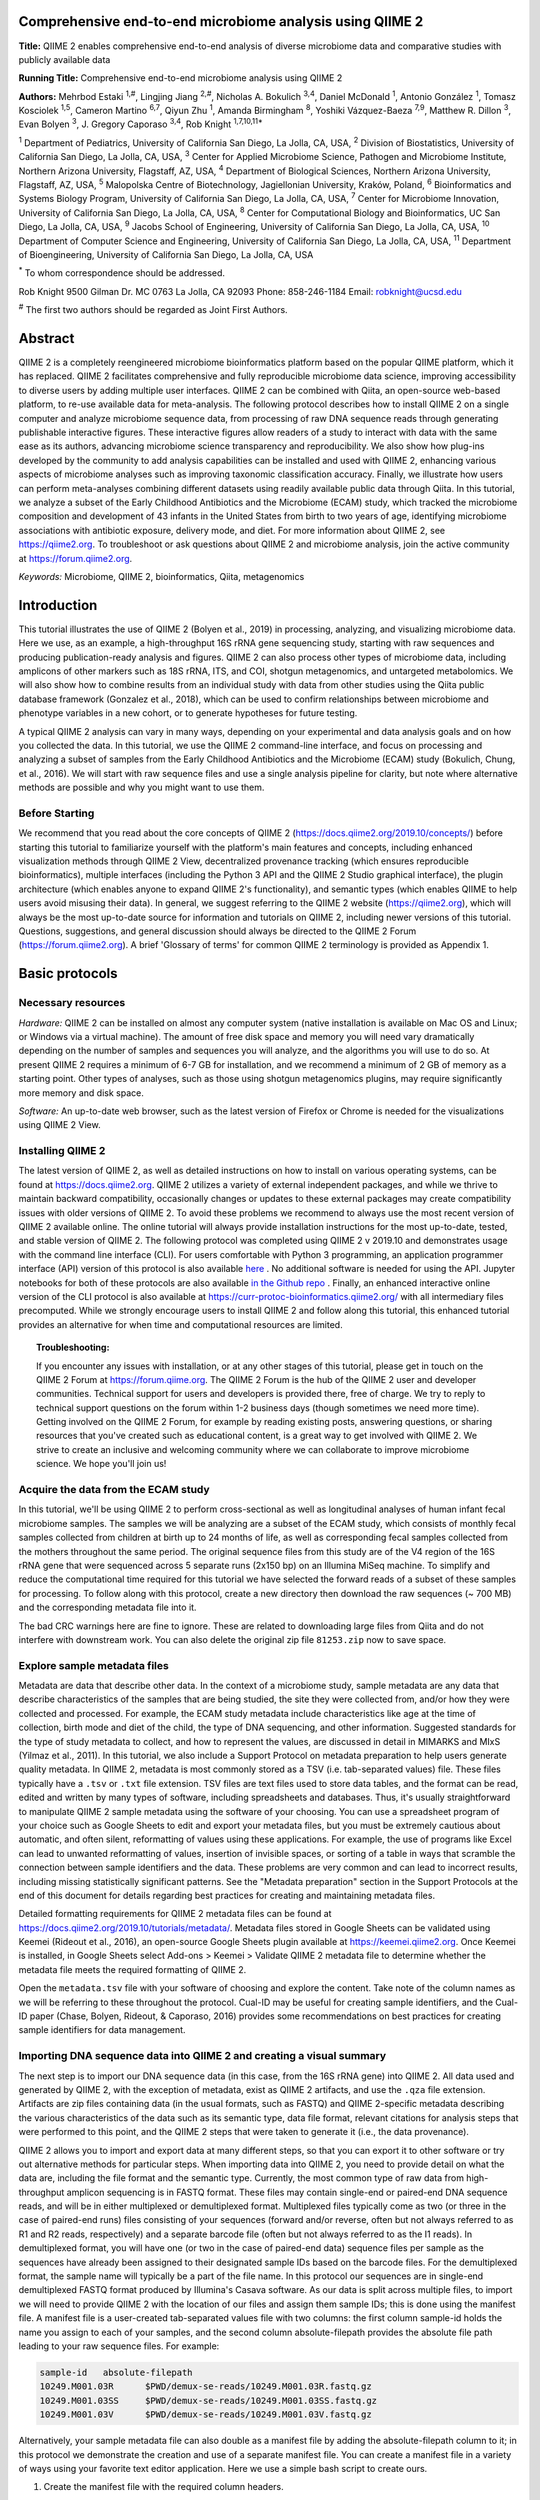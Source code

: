Comprehensive end-to-end microbiome analysis using QIIME 2
==========================================================

**Title:** QIIME 2 enables comprehensive end-to-end analysis of diverse
microbiome data and comparative studies with publicly available data

**Running Title:** Comprehensive end-to-end microbiome analysis using QIIME 2

**Authors:** Mehrbod Estaki :sup:`1,#`, Lingjing Jiang :sup:`2,#`, Nicholas A.
Bokulich :sup:`3,4`, Daniel McDonald :sup:`1`, Antonio González :sup:`1`,
Tomasz Kosciolek :sup:`1,5`, Cameron Martino :sup:`6,7`, Qiyun Zhu :sup:`1`,
Amanda Birmingham :sup:`8`, Yoshiki Vázquez-Baeza :sup:`7,9`, Matthew R. Dillon
:sup:`3`, Evan Bolyen :sup:`3`, J. Gregory Caporaso :sup:`3,4`, Rob Knight
:sup:`1,7,10,11*`

:sup:`1` Department of Pediatrics, University of California San Diego, La
Jolla, CA, USA, :sup:`2` Division of Biostatistics, University of California
San Diego, La Jolla, CA, USA, :sup:`3` Center for Applied Microbiome Science,
Pathogen and Microbiome Institute, Northern Arizona University, Flagstaff, AZ,
USA, :sup:`4` Department of Biological Sciences, Northern Arizona University,
Flagstaff, AZ, USA, :sup:`5` Malopolska Centre of Biotechnology, Jagiellonian
University, Kraków, Poland, :sup:`6` Bioinformatics and Systems Biology
Program, University of California San Diego, La Jolla, CA, USA, :sup:`7` Center
for Microbiome Innovation, University of California San Diego, La Jolla, CA,
USA, :sup:`8` Center for Computational Biology and Bioinformatics, UC San
Diego, La Jolla, CA, USA, :sup:`9` Jacobs School of Engineering, University of
California San Diego, La Jolla, CA, USA, :sup:`10` Department of Computer
Science and Engineering, University of California San Diego, La Jolla, CA, USA,
:sup:`11` Department of Bioengineering, University of California San Diego, La
Jolla, CA, USA

:sup:`*` To whom correspondence should be addressed.

Rob Knight
9500 Gilman Dr. MC 0763
La Jolla, CA 92093
Phone: 858-246-1184
Email: robknight@ucsd.edu

:sup:`#` The first two authors should be regarded as Joint First Authors.

Abstract
========

QIIME 2 is a completely reengineered microbiome bioinformatics platform based
on the popular QIIME platform, which it has replaced. QIIME 2 facilitates
comprehensive and fully reproducible microbiome data science, improving
accessibility to diverse users by adding multiple user interfaces. QIIME 2 can
be combined with Qiita, an open-source web-based platform, to re-use available
data for meta-analysis. The following protocol describes how to install QIIME 2
on a single computer and analyze microbiome sequence data, from processing of
raw DNA sequence reads through generating publishable interactive figures.
These interactive figures allow readers of a study to interact with data with
the same ease as its authors, advancing microbiome science transparency and
reproducibility. We also show how plug-ins developed by the community to add
analysis capabilities can be installed and used with QIIME 2, enhancing various
aspects of microbiome analyses such as improving taxonomic classification
accuracy. Finally, we illustrate how users can perform meta-analyses combining
different datasets using readily available public data through Qiita. In this
tutorial, we analyze a subset of the Early Childhood Antibiotics and the
Microbiome (ECAM) study, which tracked the microbiome composition and
development of 43 infants in the United States from birth to two years of age,
identifying microbiome associations with antibiotic exposure, delivery mode,
and diet. For more information about QIIME 2, see https://qiime2.org. To
troubleshoot or ask questions about QIIME 2 and microbiome analysis, join the
active community at https://forum.qiime2.org.

*Keywords:* Microbiome, QIIME 2, bioinformatics, Qiita, metagenomics

Introduction
============

This tutorial illustrates the use of QIIME 2 (Bolyen et al., 2019) in
processing, analyzing, and visualizing microbiome data. Here we use, as an
example, a high-throughput 16S rRNA gene sequencing study, starting with raw
sequences and producing publication-ready analysis and figures. QIIME 2 can
also process other types of microbiome data, including amplicons of other
markers such as 18S rRNA, ITS, and COI, shotgun metagenomics, and untargeted
metabolomics. We will also show how to combine results from an individual study
with data from other studies using the Qiita public database framework
(Gonzalez et al., 2018), which can be used to confirm relationships between
microbiome and phenotype variables in a new cohort, or to generate hypotheses
for future testing.

A typical QIIME 2 analysis can vary in many ways, depending on your
experimental and data analysis goals and on how you collected the data. In this
tutorial, we use the QIIME 2 command-line interface, and focus on processing
and analyzing a subset of samples from the Early Childhood Antibiotics and the
Microbiome (ECAM) study (Bokulich, Chung, et al., 2016). We will start with raw
sequence files and use a single analysis pipeline for clarity, but note where
alternative methods are possible and why you might want to use them.

Before Starting
---------------

We recommend that you read about the core concepts of QIIME 2
(https://docs.qiime2.org/2019.10/concepts/) before starting this tutorial to
familiarize yourself with the platform's main features and concepts, including
enhanced visualization methods through QIIME 2 View, decentralized provenance
tracking (which ensures reproducible bioinformatics), multiple interfaces
(including the Python 3 API and the QIIME 2 Studio graphical interface), the
plugin architecture (which enables anyone to expand QIIME 2's functionality),
and semantic types (which enables QIIME to help users avoid misusing their
data). In general, we suggest referring to the QIIME 2 website
(https://qiime2.org), which will always be the most up-to-date source for
information and tutorials on QIIME 2, including newer versions of this
tutorial. Questions, suggestions, and general discussion should always be
directed to the QIIME 2 Forum (https://forum.qiime2.org). A brief 'Glossary of
terms' for common QIIME 2 terminology is provided as Appendix 1.

Basic protocols
===============

Necessary resources
-------------------

*Hardware:* QIIME 2 can be installed on almost any computer system (native
installation is available on Mac OS and Linux; or Windows via a virtual
machine). The amount of free disk space and memory you will need vary
dramatically depending on the number of samples and sequences you will analyze,
and the algorithms you will use to do so. At present QIIME 2 requires a minimum
of 6-7 GB for installation, and we recommend a minimum of 2 GB of memory as a
starting point. Other types of analyses, such as those using shotgun
metagenomics plugins, may require significantly more memory and disk space.

*Software:* An up-to-date web browser, such as the latest version of Firefox or
Chrome is needed for the visualizations using QIIME 2 View.

Installing QIIME 2
------------------

The latest version of QIIME 2, as well as detailed instructions on how to
install on various operating systems, can be found at https://docs.qiime2.org.
QIIME 2 utilizes a variety of external independent packages, and while we
thrive to maintain backward compatibility, occasionally changes or updates to
these external packages may create compatibility issues with older versions of
QIIME 2. To avoid these problems we recommend to always use the most recent
version of QIIME 2 available online. The online tutorial will always provide
installation instructions for the most up-to-date, tested, and stable version
of QIIME 2. The following protocol was completed using QIIME 2 v 2019.10 and
demonstrates usage with the command line interface (CLI). For users comfortable
with Python 3 programming, an application programmer interface (API) version of
this protocol is also available
`here <https://github.com/qiime2/paper2/blob/master/notebooks/qiime2-protocol-API.ipynb>`_
. No additional software is needed for using the API. Jupyter notebooks for
both of these protocols are also available
`in the Github repo <https://github.com/qiime2/paper2/tree/master/notebooks>`_
.  Finally, an enhanced interactive online version of the CLI protocol is
also available at https://curr-protoc-bioinformatics.qiime2.org/ with all
intermediary files precomputed.  While we strongly encourage users to install
QIIME 2 and follow along this tutorial, this enhanced tutorial provides an
alternative for when time and computational resources are limited.

.. topic:: Troubleshooting:

    If you encounter any issues with installation, or at any other stages of
    this tutorial, please get in touch on the QIIME 2 Forum at
    https://forum.qiime.org.  The QIIME 2 Forum is the hub of the QIIME 2 user
    and developer communities. Technical support for users and developers is
    provided there, free of charge. We try to reply to technical support
    questions on the forum within 1-2 business days (though sometimes we need
    more time). Getting involved on the QIIME 2 Forum, for example by reading
    existing posts, answering questions, or sharing resources that you've
    created such as educational content, is a great way to get involved with
    QIIME 2. We strive to create an inclusive and welcoming community where we
    can collaborate to improve microbiome science. We hope you'll join us!

Acquire the data from the ECAM study
------------------------------------

In this tutorial, we'll be using QIIME 2 to perform cross-sectional as well as
longitudinal analyses of human infant fecal microbiome samples. The samples we
will be analyzing are a subset of the ECAM study, which consists of monthly
fecal samples collected from children at birth up to 24 months of life, as well
as corresponding fecal samples collected from the mothers throughout the same
period. The original sequence files from this study are of the V4 region of the
16S rRNA gene that were sequenced across 5 separate runs (2x150 bp) on an
Illumina MiSeq machine. To simplify and reduce the computational time required
for this tutorial we have selected the forward reads of a subset of these
samples for processing. To follow along with this protocol, create a new
directory then download the raw sequences (~ 700 MB) and the corresponding
metadata file into it.

.. command-block::

    mkdir qiime2-ecam-tutorial
    cd qiime2-ecam-tutorial

.. download::
   :url: https://qiita.ucsd.edu/public_artifact_download/?artifact_id=81253
   :saveas: 81253.zip

.. command-block::
   :expect-exit-codes: 2 0

   unzip 81253.zip
   mv mapping_files/81253_mapping_file.txt metadata.tsv

The bad CRC warnings here are fine to ignore. These are related to downloading
large files from Qiita and do not interfere with downstream work. You can also
delete the original zip file ``81253.zip`` now to save space.

Explore sample metadata files
-----------------------------

Metadata are data that describe other data. In the context of a microbiome
study, sample metadata are any data that describe characteristics of the
samples that are being studied, the site they were collected from, and/or how
they were collected and processed. For example, the ECAM study metadata include
characteristics like age at the time of collection, birth mode and diet of the
child, the type of DNA sequencing, and other information. Suggested standards
for the type of study metadata to collect, and how to represent the values, are
discussed in detail in MIMARKS and MIxS (Yilmaz et al., 2011). In this
tutorial, we also include a Support Protocol on metadata preparation to help
users generate quality metadata. In QIIME 2, metadata is most commonly stored
as a TSV (i.e. tab-separated values) file. These files typically have a
``.tsv`` or ``.txt`` file extension. TSV files are text files used to store
data tables, and the format can be read, edited and written by many types of
software, including spreadsheets and databases. Thus, it's usually
straightforward to manipulate QIIME 2 sample metadata using the software of
your choosing. You can use a spreadsheet program of your choice such as Google
Sheets to edit and export your metadata files, but you must be extremely
cautious about automatic, and often silent, reformatting of values using these
applications. For example, the use of programs like Excel can lead to unwanted
reformatting of values, insertion of invisible spaces, or sorting of a table in
ways that scramble the connection between sample identifiers and the data.
These problems are very common and can lead to incorrect results, including
missing statistically significant patterns. See the "Metadata preparation"
section in the Support Protocols at the end of this document for details
regarding best practices for creating and maintaining metadata files.

Detailed formatting requirements for QIIME 2 metadata files can be found at
https://docs.qiime2.org/2019.10/tutorials/metadata/. Metadata files stored in
Google Sheets can be validated using Keemei (Rideout et al., 2016), an
open-source Google Sheets plugin available at https://keemei.qiime2.org. Once
Keemei is installed, in Google Sheets select Add-ons > Keemei > Validate QIIME
2 metadata file to determine whether the metadata file meets the required
formatting of QIIME 2.

Open the ``metadata.tsv`` file with your software of choosing and explore the
content. Take note of the column names as we will be referring to these
throughout the protocol. Cual-ID may be useful for creating sample identifiers,
and the Cual-ID paper (Chase, Bolyen, Rideout, & Caporaso, 2016) provides some
recommendations on best practices for creating sample identifiers for data
management.

Importing DNA sequence data into QIIME 2 and creating a visual summary
----------------------------------------------------------------------

The next step is to import our DNA sequence data (in this case, from the 16S
rRNA gene) into QIIME 2. All data used and generated by QIIME 2, with the
exception of metadata, exist as QIIME 2 artifacts, and use the ``.qza`` file
extension. Artifacts are zip files containing data (in the usual formats, such
as FASTQ) and QIIME 2-specific metadata describing the various characteristics
of the data such as its semantic type, data file format, relevant citations for
analysis steps that were performed to this point, and the QIIME 2 steps that
were taken to generate it (i.e., the data provenance).

QIIME 2 allows you to import and export data at many different steps, so that
you can export it to other software or try out alternative methods for
particular steps. When importing data into QIIME 2, you need to provide detail
on what the data are, including the file format and the semantic type.
Currently, the most common type of raw data from high-throughput amplicon
sequencing is in FASTQ format. These files may contain single-end or paired-end
DNA sequence reads, and will be in either multiplexed or demultiplexed format.
Multiplexed files typically come as two (or three in the case of paired-end
runs) files consisting of your sequences (forward and/or reverse, often but not
always referred to as R1 and R2 reads, respectively) and a separate barcode
file (often but not always referred to as the I1 reads). In demultiplexed
format, you will have one (or two in the case of paired-end data) sequence
files per sample as the sequences have already been assigned to their
designated sample IDs based on the barcode files. For the demultiplexed format,
the sample name will typically be a part of the file name. In this protocol our
sequences are in single-end demultiplexed FASTQ format produced by Illumina's
Casava software. As our data is split across multiple files, to import we will
need to provide QIIME 2 with the location of our files and assign them sample
IDs; this is done using the manifest file. A manifest file is a user-created
tab-separated values file with two columns: the first column sample-id holds
the name you assign to each of your samples, and the second column
absolute-filepath provides the absolute file path leading to your raw sequence
files. For example:

.. code-block:: none

    sample-id	absolute-filepath
    10249.M001.03R	$PWD/demux-se-reads/10249.M001.03R.fastq.gz
    10249.M001.03SS	$PWD/demux-se-reads/10249.M001.03SS.fastq.gz
    10249.M001.03V	$PWD/demux-se-reads/10249.M001.03V.fastq.gz

Alternatively, your sample metadata file can also double as a manifest file by
adding the absolute-filepath column to it; in this protocol we demonstrate the
creation and use of a separate manifest file. You can create a manifest file in
a variety of ways using your favorite text editor application. Here we use a
simple bash script to create ours.

1. Create the manifest file with the required column headers.

.. command-block::

    echo -e "sample-id\tabsolute-filepath" > manifest.tsv

2. Use a loop function to insert the sample names into the sample-id column and
   add the full paths to the sequence files in the absolute-filepath column.

.. command-block::

    for f in `ls per_sample_FASTQ/81253/*.gz`; do n=`basename $f`; echo -e "12802.${n%.fastq.gz}\t$PWD/$f"; done >> manifest.tsv

3. Use the manifest file to import the sequences into QIIME 2

.. command-block::

   qiime tools import \
       --input-path manifest.tsv \
       --type 'SampleData[SequencesWithQuality]' \
       --input-format SingleEndFastqManifestPhred33V2 \
       --output-path se-demux.qza

.. topic:: Alternative Pipeline:

    Your data may not be demultiplexed prior to importing to QIIME 2.
    Instructions on how to import multiplexed FASTQ files, as well as a variety
    of other data types, can be found online at
    https://docs.qiime2.org/2019.10/tutorials/importing/. With multiplexed
    data, you will also need to demultiplex your sequences prior to the next
    step.  Demultiplexing in QIIME 2 can be performed using either the q2-demux
    (https://docs.qiime2.org/2019.10/plugins/available/demux/) plugin which is
    optimized for data produced using the EMP protocol (Caporaso et al., 2012),
    or the q2-cutadapt
    (https://docs.qiime2.org/2019.10/plugins/available/cutadapt/) plugin (which
    additionally supports demultiplexing of dual-index barcodes using cutadapt
    (Martin, 2011))

The demultiplexed artifact allows us to create an interactive summary of our
sequences. This summary provides information useful for assessing the quality
of the DNA sequencing run, including the number of sequences that were obtained
per sample, and the distribution of sequence quality scores at each position.

4. Create a summary of the demultiplexed artifact:

.. command-block::

    qiime demux summarize \
        --i-data se-demux.qza \
        --o-visualization se-demux.qzv

You'll notice that the output of the summarize action above is a Visualization,
with the file extension ``.qzv``. Visualizations are a type of QIIME 2 Result. Like
Artifacts, the other type of QIIME 2 Result, they contain information such as
metadata, provenance, and relevant citations, but they are outputs that cannot
be used as input to other analyses in QIIME 2. Instead, they are intended for
human consumption. Visualizations often contain a statistical results table, an
interactive figure, one or more static images, or a combination of these.
Because they don't need to be used for downstream data analysis in QIIME 2,
there is a lot of flexibility in what they can contain. All QIIME 2 Results,
including Visualizations and Artifacts, can be viewed by running qiime tools
view or alternatively by loading them with QIIME 2 View
(https://view.qiime2.org/). QIIME 2 View does not require QIIME 2 to be
installed, making it useful for sharing data with collaborators who do not have
QIIME 2 installed. Try visualizing ``se-demux.qzv`` using each of these methods,
then use the method you prefer for the rest of this tutorial.

.. command-block::
   :no-exec:

    qiime tools view se-demux.qzv

5. Explore the Visualization results:

In the first 'Overview' tab we see a summary of our sequence counts followed by
a per-sample breakdown. If you click on the 'Interactive Quality plot' (Figure
1), you can interact with the sequence quality plot, which shows a boxplot of
the quality score distribution for each position in your input sequences.
Because it can take a while to compute these distributions from all of your
sequence data (often tens of millions of sequences), a subset of your reads are
selected randomly (sampled without replacement), and the quality scores of only
those sequences are used to generate the box plots. By default, 10,000
sequences are subsampled, but you can control that number with ``--p-n`` on the
demux summarize command. Keep in mind that because of this random subsampling,
every time you run demux summarize on the same sequence data you will obtain
slightly different plots.

When you hover the mouse over a box plot for a given base position, the box
plot's data is shown in a table below the interactive plot as a parametric
seven-number summary This is a standard summary statistics of a dataset
composed of 2nd, 9th, 25th, 50th, 75th, 91st, and 98th percentiles and can be
used as a simple check for assumptions of normality. These values describe the
distribution of quality scores at that position in your subsampled sequences.
You can click and drag on the plot to zoom in, or double click to zoom back out
to full size. These interactive plots can be used to determine if there is a
drop in quality at some point in your sequences, which can be useful in
choosing truncation and trimming parameters in the next section.

Sequence quality control and feature table construction
-------------------------------------------------------

Traditionally, quality control of sequences was performed by trimming and
filtering sequences based on their quality scores (Bokulich et al., 2013),
followed by clustering them into operational taxonomic units (OTUs) based on a
fixed dissimilarity threshold, typically 97% (Rideout et al., 2014). Today,
there are better methods for quality control that correct amplicon sequence
errors and produce high-resolution amplicon sequence variants that, unlike
OTUs, resolve differences of as little as one nucleotide. These "denoisers"
have many advantages over traditional clustering-based methods, as discussed in
(Callahan, McMurdie, & Holmes, 2017). QIIME 2 currently offers denoising via
DADA2 (q2-dada2) and Deblur (q2-deblur) plugins. The inferred ESVs produced by
DADA2 are referred to as amplicon sequence variants (ASVs), while those created
by Deblur are called sub-OTUs (sOTUs). In this protocol we will refer to
products of these denoisers, regardless of their method of origin, as features.
The major differences in the algorithms and motivation for these and other
denoising methods are reviewed in Nearing et al. (Nearing, Douglas, Comeau, &
Langille, 2018) and Caruso et al. (Caruso, Song, Asquith, & Karstens, 2019).
According to these independent evaluations, denoising methods were consistently
more successful than clustering methods in identifying true community
composition while only small differences were reported among the denoising
methods. We therefore view method selection here as a personal choice that
research teams should make. Some practical differences may drive selection of
these methods. For instance, DADA2 includes joining of paired-end reads in its
processing workflow and is therefore simpler to use when paired-end read
joining is desired, while Deblur users must join reads independently prior to
denoising using other plugins such as q2-vsearch's join-pairs method (Rognes,
Flouri, Nichols, Quince, & Mahژ, 2016).

In this tutorial, we'll denoise our sequences with q2-deblur which uses a
pre-calculated static sequence error profile to associate erroneous sequence
reads with the true biological sequence from which they are derived. Unlike
DADA2, which creates sequence error profiles on a per analysis basis, this
allows Deblur to be simultaneously applied across different datasets,
reflecting its design motivation for performing meta-analyses. Additionally,
using a pre-defined error profile generally results in shorter runtimes.

Deblur is applied in two steps.

1. Apply an initial quality filtering process based on quality scores. This
   method is an implementation of the quality filtering approach described by
   Bokulich et al. (Bokulich et al., 2013).

.. command-block::

    qiime quality-filter q-score \
        --i-demux se-demux.qza \
        --o-filtered-sequences demux-filtered.qza \
        --o-filter-stats demux-filter-stats.qza

2. Apply the Deblur workflow using the denoise-16S action. This method requires
   one parameter that is used in quality filtering, ``--p-trim-length`` which
   truncates the sequences at position n. The choice of this parameter is based
   on the subjective assessment of the quality plots produced from the previous
   step. In general, we recommend setting this value to a length where the
   median quality score begins to drop below 30, or 20 if the overall run
   quality is too low. One situation where you might deviate from that
   recommendation is when performing a meta-analysis across multiple sequencing
   runs. In this type of meta-analysis, it is critical that the read lengths be
   the same for all of the sequencing runs being compared to avoid introducing
   a study-specific bias. In the current example dataset, our quality plot
   shows high quality scores along the full length of our reads, therefore it
   is reasonable to truncate our reads at the 150 bp position.

.. command-block::

    qiime deblur denoise-16S \
        --i-demultiplexed-seqs demux-filtered.qza \
        --p-trim-length 150 \
        --p-sample-stats \
        --p-jobs-to-start 4 \
        --o-stats deblur-stats.qza \
        --o-representative-sequences rep-seqs-deblur.qza \
        --o-table table-deblur.qza

.. topic:: Tip!

    The denoising step is often one of the longest steps in microbiome analysis
    pipelines. Luckily, both DADA2 and Deblur are parallelizable, meaning you
    can significantly reduce computation time if your machine has access to
    multiple cores. To increase the number of cores you wish to designate to
    this task, use the ``--p-jobs-to-start`` parameter to change the default
    value of 1 to a value suitable to your machine.

Deblur generates three outputs. An artifact with the semantic type
``FeatureTable[Frequency]``, which is a table of the count of each observed
feature in each sample, and an artifact with the semantic type
``FeatureData[Sequence]``, which contains the sequence that defines each
feature in the table which will be used later for assigning taxonomy to
features and generating a phylogenetic tree, and summary statistics of the
Deblur run in a DeblurStats artifact. Each of these artifacts can be visualized
to provide important information.

3. Create a visualization summary of the DeblurStats artifact with the command:

.. command-block::

    qiime deblur visualize-stats \
        --i-deblur-stats deblur-stats.qza \
        --o-visualization deblur-stats.qzv

The statistics summary (Figure 2) provides us with information about what
happened to each of the samples during the deblur process. The reads-raw column
gives information on the number of reads presented to the deblur algorithm.
Because deblur works by deleting erroneous reads that it detects, the final
number of reads is smaller than the starting number. The three columns that
follow (fraction-artifact-with-minsize, fraction-artifact and
fraction-missed-reference) summarize the data from other columns in a
convenient way. They identify potential problems with the data at an early
stage. fraction-artifact-with-minsize is the fraction of sequences detected as
artifactual, including those that fall below the minimum length threshold
(specified by the ``--p-trim-length parameter``). Fraction-artifact is the
fraction of raw sequences that were identified as artifactual.
Fraction-missed-reference is the fraction of post-deblur sequences that were
not recruited by the positive reference database. The subsequent columns
provide information about the number of sequences remaining after dereplication
(unique-reads-derep, reads-derep), following deblurring (unique-reads-deblur,
reads-deblur), number of hits that recruited to the negative reference database
following deblurring process (unique-reads-hit-artifact, reads-hit-artifact),
chimeric sequences detected (unique-reads-chimeric and reads-chimeric),
sequences that match/miss the positive reference database
(unique-reads-hit-reference, reads-hit-reference, unique-reads-missed-reference
and reads-missed-reference).  The number in the reads-hit-reference column is
the final number of per-sample sequences present in the ``table-deblur.qza``
QIIME 2 artifact.

.. note::

    The shorthand "artifact" in the per-sample Deblur statistics denotes
    artifactual sequences (i.e. those erroneously generated as byproducts of
    the PCR and DNA sequencing process), not a QIIME 2 artifact (i.e. a valid
    data product of QIIME 2).

4. Visualize the representative sequences by entering:

.. command-block::

    qiime feature-table tabulate-seqs \
        --i-data rep-seqs-deblur.qza \
        --o-visualization rep-seqs-deblur.qzv

This Visualization (Figure 3) will provide statistics and a seven-number
summary of sequence lengths, and more importantly, show a sequence table that
maps feature IDs to sequences, with links that allow you to easily BLAST each
sequence against the NCBI nt database. To BLAST a sequence against the NCBI nt
database, click the sequence and then click the View report button on the
resulting page. This will be useful later in the tutorial, when you want to
learn more about specific features that are important in the data set. Note
that automated taxonomic classification is performed at a later step, as
described below; the NCBI-BLAST links provided in this Visualization are useful
for assessing the taxonomic affiliation and alignment of individual features to
the reference database. Results of the 'top hits' from a simple BLAST search
such as this are known to be poor predictors of the true taxonomic affiliations
of these features, especially in cases where the closest reference sequence in
the database is not very similar to the sequence you are using as a query.

.. note::

    By default, QIIME 2 uses MD5 hashing of a feature's full sequence to assign
    a feature ID. These are the 32-bit strings of numbers and characters you
    see in the Feature ID column above. Hashing in q2-deblur can be disabled by
    adding the ``--p-no-hashed-feature-ids`` parameter.

5. Visualize the feature table. Note that in this step, we can provide our
   metadata file, which then adds information about sample groups into the
   resulting summary output. Adding the metadata is useful for checking that
   all groups (e.g. a given age or sex of subject) have enough samples and
   sequences to proceed with analysis. This check is important because
   variation in the number of sequences per sample, which is typically not
   fully under control, often leads to samples dropping out of the analysis
   because too few reads were obtained from them.

.. command-block::

    qiime feature-table summarize \
        --i-table table-deblur.qza \
        --m-sample-metadata-file metadata.tsv \
        --o-visualization table-deblur.qzv

The first 'Overview' tab gives information about how many sequences come from
each sample, histograms of those distributions, and related summary statistics.
The 'Interactive Sample Detail' tab (Figure 4) shows a bar plot of the number
of samples associated with the metadata category of interest, and the feature
count in each sample is shown in the table below. Note that you can choose the
metadata categories and change sampling depth by dragging the bar or typing in
the value. The 'Feature Detail' tab shows the frequency and number of observed
samples associated with each feature.

.. topic:: Alternative Pipelines:

    If traditional OTU clustering methods are desired, QIIME 2 users can
    perform these using the q2-vsearch plugin (Rognes et al., 2016):
    https://docs.qiime2.org/2019.10/plugins/available/vsearch/. However, we
    recommend that denoising methods be used prior to clustering in order to
    utilize the superior quality-control procedures within these tools.

Generating a phylogenetic tree
------------------------------

Although microbiome data can be analyzed without a phylogenetic tree, many
commonly used diversity analysis methods such as Faith's phylogenetic diversity
(Faith, 1992) and UniFrac (C. Lozupone & Knight, 2005) require one. To use
these methods, we must construct a phylogenetic tree that allows us to consider
evolutionary relatedness between the DNA sequences.

QIIME 2 offers several methods for reconstructing phylogenetic trees based on
features found in your data. These include several variants of traditional
alignment-based methods of building a de novo tree, as well as a fragment
insertion method that aligns your features against a reference tree. It should
be noted that de novo trees reconstructed from short sequences result in low
quality trees because the sequences do not contain enough information to give
the correct evolutionary relationships over large evolutionary distances, and
thus should be avoided when possible (Janssen et al., 2018). For this tutorial,
we will use the fragment insertion tree building method as described by Janssen
et al. (Janssen et al., 2018) using the sepp action of the
q2-fragment-insertion plugin, which has been shown to outperform traditional
alignment-based methods with short 16S amplicon data. This method aligns our
unknown short fragments to full length sequences in a known reference database
and then places them onto a fixed tree. Note that this plugin has only been
tested and benchmarked on 16S data against the Greengenes reference database
(McDonald et al., 2012), so if you are using different data types you should
consider the alternative methods mentioned in the box below.

1. Download a backbone tree as the base for our features to be inserted onto.
   Here we use the greengenes (16s rRNA) reference database.

.. command-block::

    wget -O "sepp-refs-gg-13-8.qza" \
        "https://data.qiime2.org/2019.10/common/sepp-refs-gg-13-8.qza"

2. Create an insertion tree by entering the following commands:

.. command-block::

    qiime fragment-insertion sepp \
        --i-representative-sequences rep-seqs-deblur.qza \
        --i-reference-database sepp-refs-gg-13-8.qza \
        --p-threads 4 \
        --o-tree insertion-tree.qza \
        --o-placements insertion-placements.qza

The newly formed ``insertion-tree.qza`` is stored as a rooted phylogenetic tree (of
semantic type ``Phylogeny[Rooted]`` and can be used in downstream analysis
for phylogenetic diversity computations.

.. topic:: Tip!

    Building a tree using SEPP can be computationally demanding and often has
    longer run times than most steps in a typical microbiome analysis pipeline.
    The ``--p-threads`` parameter which, similar to the ``--p-jobs-to-start``
    parameter from q2-deblur, allows this action to be performed in parallel
    across multiple cores, significantly reducing run time. See the developers'
    recommendations with regards to run-time optimization at
    https://github.com/qiime2/q2-fragment-insertion#expected-runtimes.

Once the insertion tree is created, you must filter your feature table so that
it only contains fragments that are in the insertion tree. This step is needed
because SEPP might reject the insertion of some fragments, such as erroneous
sequences or those that are too distantly related to the reference alignment
and phylogeny. Features in your feature-table without a corresponding phylogeny
will cause diversity computation to fail, because branch lengths cannot be
determined for sequences not in the tree.

3. Filter your feature-table by running the following:

.. command-block::

    qiime fragment-insertion filter-features \
        --i-table table-deblur.qza \
        --i-tree insertion-tree.qza \
        --o-filtered-table filtered-table-deblur.qza \
        --o-removed-table removed-table.qza

This command generates two feature-tables: The ``filtered-table-deblur.qza``
contains only features that are also present in the tree while the
``removed-table.qza`` contains features not present in the tree. Both of these
tables can be visualized as shown in Step 5 of the previous section.

.. topic:: Alternative Pipelines:

    If a traditional de novo phylogenetic tree is desired/required, QIIME 2
    offers several methods (FastTree (Price, Dehal, & Arkin, 2010), IQ-TREE
    (Nguyen, Schmidt, von Haeseler, & Minh, 2015) and RAxML (Stamatakis, 2014)
    to reconstruct these using the q2-phylogeny plugin
    (https://docs.qiime2.org/2019.10/plugins/available/phylogeny/). A tree
    produced by any of these alignment-based methods can be used with your
    original feature-table without the need for the filtering that SEPP
    requires. However, if some of your sequences are not 16S rRNA genes, the
    tree will be incorrect in ways that may severely affect your results.

4. Visualize the phylogenetic tree.

The phylogenetic tree artifact (semantic type: ``Phylogeny[Rooted]``)
produced in this step can be readily visualized using q2-empress
(https://github.com/biocore/empress) or  iTOL's (Letunic & Bork, 2019)
interactive web-based tool by simply uploading the artifact at
https://itol.embl.de/upload.cgi. The underlying tree, in Newick format, can
also be easily exported for use in your application of choice (see the
"Exporting QIIME 2 data" section in Supporting Protocols.

Taxonomic classification
------------------------

While sequences derived from denoising methods provide us with the highest
possible resolution of our features given our sequencing data, it is usually
desirable to know the taxonomic affiliation of the microbes from which
sequences were obtained. QIIME 2 provides several methods to predict the most
likely taxonomic affiliation of our features through the q2-feature-classifier
plugin (Bokulich, Kaehler, et al., 2018). These include both alignment-based
consensus methods and Naive Bayes (and other machine-learning) methods. In this
tutorial we will use a Naive Bayes classifier, which must be trained on
taxonomically-defined reference sequences covering the target region of
interest. Some pre-trained classifiers are available through the QIIME 2 Data
Resources page (https://docs.qiime2.org/2019.10/data-resources/) and some have
been made available by users on the QIIME 2 Community Contributions channel
(https://forum.qiime2.org/c/community-contributions). If a pre-trained
classifier suited for your region of interest or reference database is not
available through these resources, you can train your own by following the
online tutorial
(https://docs.qiime2.org/2019.10/tutorials/feature-classifier/). In the current
protocol we will train a classifier specific to our data that (optionally),
which also incorporates environment-specific taxonomic abundance information to
improve species inference. This bespoke method has been shown to improve
classification accuracy (Kaehler et al., 2019) when compared to traditional
Naive-Bayes classifiers which assume that all species in the reference database
are equally likely to be observed in your sample (i.e. that seafloor microbes
are just as likely to be found in a stool sample as microbes usually associated
with stool).

To train a classifier using this bespoke method, we need 3 files: (1) a set of
reference reads (2) a reference taxonomy, and (3) taxonomic weights. Taxonomic
weights can be customized for specific sample types and reference data using
the q2-clawback plugin (Kaehler et al., 2019) (see alternative pipeline
recommendation below), or we can obtain pre-assembled taxonomic weights from
the readytowear collection (https://github.com/BenKaehler/readytowear). This
collection also contains the reference reads and taxonomies required. The
taxonomic weights used in this tutorial have been assembled with 16S rRNA gene
sequence data using the Greengenes reference database trimmed to the V4 domain
(bound by the 515F/806R primer pair as used in the ECAM study). Here, we will
use the pre-calculated taxonomic weights specific to human stool data. For
other sample types, make sure to pick the appropriate weights best fit for your
data, and the appropriate sequence reference database; a searchable inventory
of available weights is available at
https://github.com/BenKaehler/readytowear/blob/master/inventory.tsv.

1. Start by downloading the three required files from the inventory:

.. download::
   :url: https://github.com/BenKaehler/readytowear/raw/master/data/gg_13_8/515f-806r/human-stool.qza
   :saveas: human-stool.qza

.. download::
   :url: https://github.com/BenKaehler/readytowear/raw/master/data/gg_13_8/515f-806r/ref-seqs-v4.qza
   :saveas: ref-seqs-v4.qza

.. download::
    :url: https://github.com/BenKaehler/readytowear/raw/master/data/gg_13_8/515f-806r/ref-tax.qza
    :saveas: ref-tax.qza

2. Train a classifier using these files:

.. command-block::

    qiime feature-classifier fit-classifier-naive-bayes \
        --i-reference-reads ref-seqs-v4.qza \
        --i-reference-taxonomy ref-tax.qza \
        --i-class-weight human-stool.qza \
        --o-classifier gg138_v4_human-stool_classifier.qza

3. Assign taxonomy to our representative sequences using our newly trained classifier:

.. command-block::

    qiime feature-classifier classify-sklearn \
        --i-reads rep-seqs-deblur.qza \
        --i-classifier gg138_v4_human-stool_classifier.qza \
        --o-classification bespoke-taxonomy.qza

This new ``bespoke-taxonomy.qza`` data artifact is a ``FeatureData[Taxonomy]``
type which can be used as input in any plugins that accept taxonomic
assignments.

4. Visualize our taxonomies by entering the following:

.. command-block::

    qiime metadata tabulate \
        --m-input-file bespoke-taxonomy.qza \
        --m-input-file rep-seqs-deblur.qza \
        --o-visualization bespoke-taxonomy.qzv

The Visualization (Figure 5) shows the classified taxonomic name for each
feature ID, with additional information on confidence level and sequences. You
can reorder the table by clicking the sorting button next to each column name.
Recall that the ``rep-seqs.qzv`` Visualization we created above allows you to
easily BLAST the sequence associated with each feature against the NCBI nt
database. Using that Visualization and the ``bespoke-taxonomy.qzv``
Visualization created here, you can compare the taxonomic assignments of
features of interest with those from BLAST's top hit. Because these methods are
only estimates, it is not uncommon to find disagreements between the predicted
taxonomies. The results here will generally be more accurate than those
received from the simple BLAST search linked from the ``rep-seqs.qzv``
Visualization.

.. topic:: Alternative Pipeline:

    To assemble your own taxonomic weights for regions not available in the
    readytowear inventory, follow the detailed instructions outlined at
    https://forum.qiime2.org/t/using-q2-clawback-to-assemble-taxonomic-weights

Filtering data
--------------

So far, in addition to our sample metadata, we have obtained a
quality-controlled ``FeatureTable[Frequency]``, a ``Phylogeny[Rooted]``, and a
``FeatureData[Taxonomy]`` artifact. We are now ready to explore our microbial
communities and perform various statistical tests. In the following sections we
will explore the microbial communities of our samples from children only, and
thus will separate these samples from those of the mothers.

QIIME 2 provides numerous methods to filter your data. These include total
feature frequency-based filtering, identity-based filtering, metadata-based
filtering, taxonomy-based filtering etc. Filtering is performed through the
q2-feature-table plugin. For a comprehensive list of available filtering
methods and examples on how to perform them visit
https://docs.qiime2.org/2019.10/tutorials/filtering/. To separate the child
samples we will use the filter-samples action to separate samples based on the
metadata column "mom_or_child", where a value of "C" represents a child sample.

.. command-block::

    qiime feature-table filter-samples \
        --i-table filtered-table-deblur.qza \
        --m-metadata-file metadata.tsv \
        --p-where "[mom_or_child]='C'" \
        --o-filtered-table child-table.qza

We now have a new subsetted feature table consisting of child samples only.
Let's visualize this new feature table as we did previously:

.. command-block::

    qiime feature-table summarize \
        --i-table child-table.qza \
        --m-sample-metadata-file metadata.tsv \
        --o-visualization child-table.qzv

Load this new Visualization artifact and keep it open, as we will be referring
to this in the following section.

Alpha rarefaction plots
-----------------------

One of the first steps in a typical microbiome analysis pipeline is to evaluate
the sampling depth of our samples to determine whether sufficient surveying
effort has been achieved. Sampling depth will naturally differ between samples,
because the sequence counts generated by current sequencing instruments are not
evenly distributed among samples nor correlated with sample biomass, and
therefore, to avoid bias, must be normalized prior to analysis (e.g., diversity
estimates as described below). The methods used for normalization are an active
area of research and debate (McMurdie & Holmes, 2014; Weiss et al., 2017). In
this section we'll explore how sampling depth impacts alpha diversity estimates
(within-sample richness, discussed in more detail below) using the
alpha-rarefaction action within the q2-diversity plugin. This visualizer
computes one or more alpha diversity metrics at multiple sampling depths, in
steps between 1 (optionally controlled with ``--p-min-depth``) and the value
provided as ``--p-max-depth``. At each sampling depth step, 10 rarefied tables
will be generated by default, and the diversity metrics will be computed for
all samples in the tables. The number of iterations (rarefied tables computed
at each sampling depth) can be controlled with ``--p-iterations``. Average
diversity values will be plotted for each sample at each even sampling depth,
and samples can be grouped based on metadata categories in the resulting
visualization if sample metadata is provided with the ``--m-metadata-file``
parameter.

.. command-block::

    qiime diversity alpha-rarefaction \
        --i-table child-table.qza \
        --i-phylogeny insertion-tree.qza \
        --p-max-depth 10000 \
        --m-metadata-file metadata.tsv \
        --o-visualization child-alpha-rarefaction.qzv

Load the ``child-alpha-rarefaction.qzv`` Visualization.

The resulting Visualization (Figure 6) has two plots. The top plot is an alpha
rarefaction plot, and is primarily used to determine if the within diversity of
the samples has been fully captured. If the lines in the plot appear to "level
out" (i.e., approach a slope of zero) at some sampling depth along the x-axis,
this suggests that collecting additional sequences is unlikely to result in any
significant changes to our samples' estimated diversity. If the lines in a plot
do not level out, the full diversity of the samples may not have been captured
by our sampling efforts, or it could indicate that a lot of sequencing errors
remain in the data (which is being mistaken for novel diversity).

The bottom plot in this visualization is important when grouping samples by our
metadata categories. It illustrates the number of samples that remain in each
group when the feature table is rarefied to each sampling depth. If a given
sampling depth ``d`` is larger than the total frequency of a sample ``s``
(i.e., the number of sequences that were obtained for sample ``s``), it is not
possible to compute the diversity metric for sample ``s`` at sampling depth
``d``. If many of the samples in a group have lower total frequencies than
``d``, the average diversity presented for that group at ``d`` in the top plot
will be unreliable because it will have been computed on relatively few
samples. When grouping samples by metadata, it is therefore essential to look
at the bottom plot to ensure that the data presented in the top plot is
reliable. Try using the drop-down menus at the top of the plots to switch
between the different calculated diversity metrics and metadata categories.

As mentioned earlier, a normalization method to account for unequal sampling
depth across samples in microbiome data is essential to avoid the introduction
of bias. One common approach to dealing with this problem is to sample a random
subset of sequences without replacement for each sample at a fixed depth (also
referred to as rarefying) and discard all remaining samples with a total read
counts below that threshold. This approach, which is not ideal because it
discards a large amount of information (McMurdie & Holmes, 2014), has
nonetheless been shown to be useful for many different microbial community
analyses that are otherwise dominated by sample-to-sample variation in the
number of sequences per sample obtained (Weiss et al., 2017). Selecting the
depth to which to rarefy samples to is a subjective decision motivated by the
desire to maximize the rarefying threshold while minimizing loss of samples due
to insufficient coverage.

Let's consider our current dataset as an example. In the rarefaction plots
above we can see that there is a natural leveling of our diversity metrics
starting at 1,000 sequences/sample, with limited additional increases observed
beyond 3,000 sequences/sample. This should be our target minimum sampling
depth. Now let's revisit the ``child-table.qzv`` Visualization from the
Filtering data step. Select the 'Interactive-Sample Detail' tab from the top
left corner, and use the Metadata Category drop-down menu to select month.
Hover over each bar in the plot to see the number of samples included at each
month. Now try moving the Sampling Depth bar on the right starting from the
left (zero) to the right. You'll see that as the sampling depth increases we
begin to rapidly lose samples as shown by the grayed areas in the bar plot. In
this dataset, the time point 0 month is better represented than the subsequent
months. We would therefore ideally minimize discarding samples from the other
underrepresented months to maintain sufficient statistical power in downstream
analyses. Start moving the Sampling Depth bar from zero again, this time stop
at the first instance where we begin to see a loss of sample at a month that is
not 0. Now scroll down to the bottom of the page. The samples highlighted in
red are the would-be discarded samples at that chosen sampling depth. Here we
see that at a depth of exactly 3,400 we are able to retain all the samples from
months 6, 12, and 24, while still maintaining a minimum depth that will capture
the overall signature of the alpha diversity metrics as seen by our rarefaction
plots.

.. topic:: Alternative Pipelines:

    Newer methods are actively being developed that circumvent the need for
    rarefying by taking advantage of the compositional nature of microbiome
    data; we will show examples of these methods in subsequent sections.
    However, for some commonly used analysis tasks, no such solution yet
    exists.

Basic data exploration and diversity analyses
---------------------------------------------

In the original ECAM study, in addition to monthly sampling, some participants
were sampled multiple times in any given month. The exact day at which the
samples were collected are recorded in the day_of_life column and again under
the month column, with the values in the latter rounded to the nearest month.
This rounding process allows us to easily compare samples that were collected
at roughly the same month across groups, however it does introduce artificial
replicates as multiple samples from the same participant will be recorded under
the same month. To mitigate the appearance of these false replicates and ensure
that samples meet assumptions of independence, we will filter our feature-table
prior to group tests to include only one sample per subject per month. We have
manually identified those samples that would be considered false replicates in
rounding step under the column month_replicate and will use this to filter our
table.

.. command-block::

    qiime feature-table filter-samples \
        --i-table child-table.qza \
        --m-metadata-file metadata.tsv \
        --p-where "[month_replicate]='no'" \
        --o-filtered-table child-table-norep.qza

Create a Visualization summary of this new table as before:

.. command-block::

    qiime feature-table summarize \
        --i-table child-table-norep.qza \
        --m-sample-metadata-file metadata.tsv \
        --o-visualization child-table-norep.qzv

We are now ready to explore our microbial communities. One simple method to
visualize the taxonomic composition of samples is to visualize them
individually as stacked barplots. We can do this easily by providing our
feature-table, taxonomy assignments, and our sample metadata file to the taxa
plugin's barplot action.

1. Generate the taxonomic barplot by running:

.. command-block::

    qiime taxa barplot \
        --i-table child-table-norep.qza \
        --i-taxonomy bespoke-taxonomy.qza \
        --m-metadata-file metadata.tsv \
        --o-visualization child-bar-plots.qzv

This barplot (Figure 7) shows the relative frequency of features in each
sample, where you can choose the taxonomic level to display, and sort the
samples by a sample metadata category or taxonomic abundance in an ascending or
descending order. You can also highlight a specific feature in the barplot by
clicking it in the legend. The snapshot above shows a barplot at the phylum
level (level 2) where samples were sorted by day. Three phyla were highlighted
to show that Proteobacteria (grey) dominate at birth but by 6 months of age the
relative abundance of Bacteroidetes (green) and Firmicutes (purple) make up the
majority of the community.

While barplots can be informative with regards to the composition of our
microbial communities, they are hard to disentangle meaningful signals from
noises.

Many microbial ecology studies use alpha diversity (within-sample richness
and/or evenness) and beta diversity (between-sample dissimilarity) to reveal
patterns in the microbial diversity in a set of samples. QIIME 2's diversity
analyses are available through the q2-diversity plugin, which computes a range
of alpha and beta diversity metrics, applies related statistical tests, and
generates interactive visualizations. The diversity metrics used in any given
study should be based on the overall goals of the experiment. For a list of
available diversity metrics in QIIME 2 and a brief description of the
motivation behind them, we recommend reviewing the following tutorial:
https://forum.qiime2.org/t/alpha-and-beta-diversity-explanations-and-commands.

In this tutorial we'll utilize the pipeline action core-metrics-phylogenetic,
which simultaneously rarefies a ``FeatureTable[Frequency]`` to a user-specified
depth, computes several commonly used alpha and beta diversity metrics, and
generates principal coordinates analysis (PCoA) plots using the EMPeror
visualization tool (V‡zquez-Baeza, Pirrung, Gonzalez, & Knight, 2013) for each
of the beta diversity metrics. For this tutorial, we'll use a sampling depth of
3,400 as determined from the previous step.

2. Compute alpha and beta diversity by entering the following commands, minding
   the ``--p-n-jobs`` option if multi-core usage is desired:

.. command-block::

    qiime diversity core-metrics-phylogenetic \
        --i-table child-table.qza \
        --i-phylogeny insertion-tree.qza \
        --p-sampling-depth 3400 \
        --m-metadata-file metadata.tsv \
        --p-n-jobs 1 \
        --output-dir child-norep-core-metrics-results

By default, the following metrics are computed by this pipeline and stored
within the child-core-metrics-results directory.

Alpha diversity metrics
^^^^^^^^^^^^^^^^^^^^^^^

* Shannon's diversity index (a quantitative measure of community richness)
  (Shannon & Weaver, 1949)
* Observed features (a quantitative measure of community richness, called
  "observed OTUs" here for historical reasons);
* Evenness (or Pielou's Evenness; a measure of community evenness) (Pielou,
  1966);
* Faith's Phylogenetic Diversity (a qualitative measure of community richness
  that incorporates phylogenetic relationships between the features) (Faith,
  1992); this metric is sometimes referred to as PD_whole_tree, but we
  discourage the use of that name in favor of Faith's Phylogenetic Diversity or
  Faith's PD.

Beta diversity metrics
^^^^^^^^^^^^^^^^^^^^^^

* Jaccard distance (a qualitative measure of community dissimilarity) (P.
  Jaccard, 1908);
* Bray-Curtis distance (a quantitative measure of community dissimilarity)
  (Sørensen, 1948);
* unweighted UniFrac distance (a qualitative measure of community dissimilarity
  that incorporates phylogenetic relationships between the features) (C.
  Lozupone & Knight, 2005); Implementation based on Striped UniFrac (McDonald
  et al., 2018) method.
* weighted UniFrac distance (a quantitative measure of community dissimilarity
  that incorporates phylogenetic relationships between the features) (C. A.
  Lozupone, Hamady, Kelley, & Knight, 2007); Implementation based on Striped
  UniFrac (McDonald et al., 2018) method.

After computing the core diversity metrics, we can begin to explore the
microbial composition of the samples in the context of their metadata.

Performing statistical tests on diversity and generating interactive visualizations
-----------------------------------------------------------------------------------

Alpha diversity
^^^^^^^^^^^^^^^

We will first test for associations between our categorical metadata columns
and alpha diversity. Alpha diversity asks about the distribution of features
within each sample, and once calculated for all samples can be used to test
whether the per-sample diversity differs across different conditions (e.g.
samples obtained at different ages). The comparison makes no assumptions about
the features that are shared between samples; two samples can have the same
alpha diversity and not share any features. The rarefied
``SampleData[AlphaDiversity]`` artifact produced in the above step contains
univariate, continuous values and can be tested using common non-parametric
statistical test (e.g. Kruskal-Wallis test) with the following command:

.. command-block::

    qiime diversity alpha-group-significance \
        --i-alpha-diversity child-norep-core-metrics-results/shannon_vector.qza \
        --m-metadata-file metadata.tsv \
        --o-visualization child-norep-core-metrics-results/shannon-group-significance.qzv

Load the newly created ``shannon-group-significance.qzv`` Visualization.

From the boxplots and Kurskal-Wallis test results (Figure 8), it appears that
there are no differences between the child samples in terms of Shannon H
diversity when mode of delivery is considered (p-value = 0.33). However,
exposure to antibiotics appears to be associated with higher diversity (p-value
= 0.006). What are the biological implications?

One important confounding factor here is that we are simultaneously analyzing
our samples across all time-points and in doing so potentially losing
meaningful signals at a particular time-point. Importantly, having more than
one time point per subject also violates the assumption of the Kurskal-Wallis
test that all samples are independent. More appropriate methods that take into
account repeated measurements from the same samples are demonstrated in the
longitudinal data analysis section below. It is important to note that QIIME 2
is not able to detect that: you must always be knowledgeable about the
assumptions of the statistical tests that you are applying, and whether they
are applicable to your data. These types of questions are common on the QIIME 2
Forum, so if you are unsure start by searching for your question on the forum,
and posting your own question if you do not find a pre-existing answer.

So let's re-analyze our data at the final (month 24) timepoint, by filtering
our feature-table again:

.. command-block::

    qiime feature-table filter-samples \
        --i-table child-table-norep.qza \
        --m-metadata-file metadata.tsv \
        --p-where "[month]='24'" \
        --o-filtered-table table-norep-C24.qza

Next, we'll re-run the core-metrics-phylogenetic pipeline. Visualize the
summary of this new table and select a new sampling depth as shown in the
previous section. Re-run core-metrics-phylogenetic:

.. command-block::

    qiime diversity core-metrics-phylogenetic \
        --i-table table-norep-C24.qza \
        --i-phylogeny insertion-tree.qza \
        --p-sampling-depth 3400 \
        --m-metadata-file metadata.tsv \
        --p-n-jobs 1 \
        --output-dir norep-C24-core-metrics-results

And finally, run alpha-group-significance action again:

.. command-block::

    qiime diversity alpha-group-significance \
        --i-alpha-diversity norep-C24-core-metrics-results/shannon_vector.qza \
        --m-metadata-file metadata.tsv \
        --o-visualization norep-C24-core-metrics-results/shannon-group-significance.qzv

Load this new Visualization.

We can see now that at month 24 (Figure 9), vaginal birth appears to be
associated with a higher Shannon value than cesarean birth (p-value = 0.02),
while antibiotic exposure is no longer associated with differences in Shannon
diversity (p-value = 0.87).

Beta diversity
^^^^^^^^^^^^^^

Next, we'll compare the structure of the microbiome communities using beta
diversity. We start by making a visual inspection of the principal coordinates
plots (PCoA) plots that were generated in the previous step. Load the
``unweighted_unifrac_emperor.qzv`` Visualization from the
``norep-C24-core-metrics-results`` folder.

Each dot in the PCoA plot (Figure 10) represents a sample, and users can color
them according to their metadata category of interest and rotate the 3D figure
to see whether there is a clear separation in beta diversity driven by these
covariates. Moreover, users can customize their figures using existing
drop-down menus: hiding certain samples in 'Visibility', changing the
brightness of dots in 'Opacity', controlling their size in 'Scale', choosing
different shapes for samples in 'Shape', modifying the color of axes and
background in 'Axes' and creating a moving picture under the 'Animations' tabs.

.. topic:: Alternative Pipeline:

    Visualizing Longitudinal Variation with Emperor.  For longitudinal studies,
    we've found great use in visualizing temporal variability using animated
    traces in Emperor. By doing this, you can follow the longitudinal dynamics
    sample by sample and subject by subject. In order to do so, you need two
    metadata categories one to order the samples (Gradient category) and one to
    group the samples (Trajectory category). For this dataset we can use the
    `animations_gradient` as the category that orders the samples, and the
    `animations_subject` as the category that groups our samples.

    The values in `animations_gradient` represent the age in months. In this
    category samples with no longitudinal data are set to 0, note that all values
    have to be numeric in order for the animation to be displayed. As for the
    `animations_subject` category, this includes unique identifiers for each
    subject. Put together, these two categories will result in animated traces on a
    per-individual basis.

    In Emperor's user interface, go to the 'Animations' tab, and select
    `animations_gradient` under the Gradient menu and select `animations_subject`
    under the Trajectory menu. Then click 'play', you'll see animated traces moving
    on the plot. You can adjust the speed and the radius of the trajectories. To
    start over, click on the 'back' button. Using the ECAM dataset, we have
    generated an animation visualizing the temporal trajectories of one vaginal
    born and one cesarean baby in the 3D PCoA plot. This animation is available at
    https://www.dropbox.com/s/v8vhbbuhrg51ff0/animation.mov?dl=0.

    For more information about animated ordinations, visit Emperor's online
    tutorial at
    https://biocore.github.io/emperor/build/html/tutorials/animations.html.

When we color the samples by delivery mode and change the shape of male infants
to squares, no obvious clusters are observed.  There may be a general trend
towards vaginal birth children separating from cesarean birth samples along
Axis 1, which would suggest that microbial composition of cesarean born
children are phylogenetically more related within their own groups than those
from the vaginal birth group. However, given the low sample size in the
cesarean group, we are likely underpowered to detect these changes
statistically. Nevertheless, we can test our hypothesis using a PERMANOVA,
which tests the hypothesis that distances between samples within one group
(within group distances) differ from the distances to samples in another group
(across group distances). Other relevant tests in QIIME 2 exist, for example
ANOSIM, PERMDISP, or the Mantel test; the choice of test should be carefully
considered with regards to the biological question at hand, see Anderson and
Walsh (2013) for an overview of these tests (Anderson & Walsh, 2013). It is
also important to note that these tests are useful when testing pre-existing
hypotheses about your data, but cannot be used for testing new hypotheses that
were generated by looking at PCoA results. New hypotheses must unfortunately be
tested with new, independent data. Here, we perform the PERMANOVA test with the
following command:

.. command-block::

    qiime diversity beta-group-significance \
        --i-distance-matrix norep-C24-core-metrics-results/unweighted_unifrac_distance_matrix.qza \
        --m-metadata-file metadata.tsv \
        --m-metadata-column delivery \
        --p-pairwise \
        --o-visualization norep-C24-core-metrics-results/uw_unifrac-delivery-significance.qzv

Load the Visualization.

The overview statistics (Figure 11) provide us the parameters used in the
PERMANOVA test and the resulting values of test statistic and p-value. The
boxplots (Figure 9) show the pairwise distance between cesarean and vaginal
birth. Lastly, the table (Figure 9) summarizes the results from PERMANOVA and
gives an additional q-value (adjusted p-value for multiple testing). The
PERMANOVA test confirms our initial assessment that vaginal borns microbial
communities are not statistically different from cesarean born communities in
beta diversity (as represented by unweighted UniFrac distances) at month 24
(p-value = 0.38). These results however should be interpreted cautiously given
the limited sample size in this dataset. We would conclude that further
experiments would be needed to confirm our findings.

.. topic:: Alternative Pipeline:

    The beta diversity analysis above was carried on a rarefied subset of our
    data. An alternative method that does not require rarefying is offered
    through the external q2-deicode plugin
    (https://library.qiime2.org/plugins/deicode). DEICODE is a form of
    Aitchison Distance that is robust to compositional data with high levels of
    sparsity (Martino et al., 2019). This plugin can be used to generate a beta
    diversity ordination artifact which can easily be utilized with the
    existing architecture in QIIME 2 such as visualization with q2-emperor and
    hypothesis testing with the beta-group-significance as above.

Longitudinal data analysis
--------------------------

When microbial data is collected at different timepoints, it is useful to
examine dynamic changes in the microbial communities (longitudinal analysis).
This section is devoted to longitudinal microbiome analysis using the
q2-longitudinal plugin (Bokulich, Dillon, Zhang, et al., 2018). This plugin can
perform a number of analyses such as: visualization using volatility plots,
testing temporal trends in alpha and beta diversities, using linear mixed
effects models to test for changes in diversity metrics or individual features
with regards to metadata categories of interest, and more. A comprehensive list
of available methods and instructions on how to perform them are available in
the online tutorial: https://docs.qiime2.org/2019.10/tutorials/longitudinal/.
Here we will demonstrate some of these methods.

Linear mixed effects (LME) models
^^^^^^^^^^^^^^^^^^^^^^^^^^^^^^^^^

In a previous section we determined that Shannon diversity was significantly
lower in cesarean born children at 24 months of age. But what about the change
in Shannon diversity throughout the 24 months. LME models enable us to test the
relationship between a single response variable (i.e. Shannon metric) and one
or more independent variables (ex. delivery mode, diet), where observations are
made across dependent samples, e.g., in repeated-measures sampling experiments.
LME models can also account for a random effect (ex. individuals, sampling
times etc.) variable. Here we will use the linear-mixed-effects action which
requires the following inputs: the diversity metric of choice calculated for
all samples across 24 months (in the child-core-metrics-results folder), the
metric name, our sample metadata file, a comma separated list of covariates to
include in the model, the random effect variable (day_of_life), the column name
from the metadata file containing the numeric state (i.e day_of_life), as well
as the column name from the metadata file containing the individuals' id names
to track through time. Unlike the group significant tests in the previous
steps, LME models can handle continuous variables, therefore, we will utilize
our full dataset by calling on the day_of_life column instead of month. We'll
need to calculate our diversity metrics again on the full dataset before
replicates were removed:

.. command-block::

    qiime diversity core-metrics-phylogenetic \
        --i-table child-table.qza \
        --i-phylogeny insertion-tree.qza \
        --p-sampling-depth 3400 \
        --m-metadata-file metadata.tsv \
        --p-n-jobs 1 \
        --output-dir child-core-metrics-results

To demonstrate how covariates can be included in an LME model, here we will
test the effects of delivery method and diet (predominantly breast-fed versus
predominantly formula-fed during the first 3 months of life) simultaneously
using the following:

.. command-block::

    qiime longitudinal linear-mixed-effects \
        --m-metadata-file metadata.tsv \
        --m-metadata-file child-core-metrics-results/shannon_vector.qza \
        --p-metric shannon \
        --p-random-effects day_of_life \
        --p-group-columns delivery,diet \
        --p-state-column day_of_life \
        --p-individual-id-column host_subject_id \
        --o-visualization lme-shannon.qzv

In this Visualization (Figure 12), the model results provide all the outputs
from the LME model, where we see a significant birth mode effect in Shannon
diversity over time (p-value = 0.016), while the diet has no bearing in Shannon
diversity across time (p-value = 0.471). The regression scatterplots (top)
overlap the predicted group mean trajectories on the observed data (dots), and
the projected residuals plot (bottom) can help users to check the validity of
an LME model. For more details, see
https://docs.qiime2.org/2019.10/tutorials/longitudinal/.

Volatility visualization
^^^^^^^^^^^^^^^^^^^^^^^^

The volatility visualizer generates interactive line plots that allow us to
assess how volatile a dependent variable is over a continuous, independent
variable (e.g., time) in one or more groups. Multiple metadata files (including
alpha and beta diversity) and feature tables can be used as input, and in the
interactive visualization we can select different dependent variables to plot
on the y-axis. Here we examine how variance in Shannon diversity changes across
time in our cohort, both in groups of samples (interactively selected) and in
individual subjects.

The volatility plot can be generated by running:

.. command-block::

    qiime longitudinal volatility \
        --m-metadata-file metadata.tsv \
        --m-metadata-file child-core-metrics-results/shannon_vector.qza \
        --p-default-metric shannon \
        --p-default-group-column delivery \
        --p-state-column day_of_life \
        --p-individual-id-column host_subject_id \
        --o-visualization shannon-volatility.qzv

The volatility plot (Figure 13) shows the mean curve of each group in selected
group column on top of individual trajectories over time. This plot can be
useful in identifying outliers qualitatively, by turning on 'show global
control limits' to show +/- 2x and 3x standard deviation lines from global
mean. Observations above those global control limits are susceptible to be
outliers. In this analysis, we see high variance at time zero, while they
become more similar by month 6 (day 180), and by month 24 (day 720),
vaginally-born children appear to be higher than cesarean-born (as expected).

Differential abundance testing
------------------------------

So far, we have analyzed our data using a variety of approaches utilizing
various diversity metrics and between sample distances which are useful in
comparing our communities in a broad approach. Now we want to identify
individual taxa whose relative abundances are significantly different across
groups. Differential abundance testing in microbiome analysis is an active area
of research (see the "compositional data analysis" section in the Support
Protocols for more details). Two QIIME 2 plugins that can be used for this are:
q2-songbird (Morton et al., 2019) and q2-composition. In this section we will
use the ANCOM test in the q2-composition plugin to identify differential
abundant features between vaginal and cesarean borns. Moreover, we will use
q2-songbird to perform a similar task yet with the additional adjustment for
potential confounders.

ANCOM
^^^^^

As with any bioinformatics method, you should be aware of the assumptions and
limitations of ANCOM before using it. For example, ANCOM assumes that few (less
than ~ 25%) features differ between groups. If you expect that more features
differ between your groups, you should not use ANCOM because it will be more
error-prone (an increase in both Type I and II errors is possible). We
recommend reading the ANCOM paper (Mandal et al., 2015) before using this
method. For the simplicity of the analysis, we will focus on identifying
differential abundant features in children born with different birth modes at
month 6 only. We've selected 6 months as this time-point contains the most
number of samples (after baseline time 0) which greatly increases the power of
our analysis.

1. Create a new feature-table that contains only samples from children at 6 months:

.. command-block::

    qiime feature-table filter-samples \
        --i-table child-table-norep.qza \
        --m-metadata-file metadata.tsv \
        --p-where "[month]='6'" \
        --o-filtered-table table-norep-C6.qza

When performing differential abundance testing, it is generally a good idea to
filter out features that have very low abundances across your dataset, as well
those that are present in only a few samples. These features tend to add noise
to the results so we will remove them. Here we use the filter-features action
to filter out features appearing in less than ~10% of our samples (min 5 of 43
samples) and those that have a total frequency less than 20 counts across all
samples.

2. Filter out features with the following commands:

.. command-block::

    qiime feature-table filter-features \
        --i-table table-norep-C6.qza \
        --p-min-samples 5 \
        --p-min-frequency 20 \
        --o-filtered-table filtered-table-C6.qza

Because ANCOM operates on relative abundance data, it requires as input a
feature-table of type FeatureTable[Composition]; it also cannot tolerate
frequencies of zero. To resolve both of these requirements, we will use the
add-pseudocount action to simultaneously apply relative abundance
transformation and add a pseudocount of 1 to all of our counts.

3. Add pseudocount to the filtered feature table:

.. command-block::

    qiime composition add-pseudocount \
        --i-table filtered-table-C6.qza \
        --o-composition-table comp-table-C6.qza

4. Run ANCOM to determine which features differ in relative abundance across
   the different birth modes:

.. command-block::

    qiime composition ancom \
        --i-table comp-table-C6.qza \
        --m-metadata-file metadata.tsv \
        --m-metadata-column delivery \
        --o-visualization ancom-C6-delivery.qzv

The Visualization of ANCOM results (Figure 14) first shows a volcano plot,
where the x-axis summarizes the effect size difference of the given features
between interested metadata categories (delivery modes in our case), and the
y-axis is the strength of the ANCOM test statistic W. As ANCOM is essentially
running pairwise tests, the W value is a count of the number of sub-hypotheses
that have passed for a given feature. Hence, the differential abundant features
will be those ASVs with high values on both the x- and y-axis, in other words,
points that are close to the top right or left corners (in this tutorial, the
one identified feature was highlighted in red circles). The identified features
are summarized underneath the 'ANCOM statistical results.' Lastly, the
percentile abundance table shows the number of sequences assigned to each
identified feature in how many number of the samples. Regarding the identified
feature in our analysis, of the samples in the cesarean group, in the sample
with the lowest count of sequences assigned to detected feature, one sequence
was observed that was ultimately assigned to this feature. Then in 75% of the
samples in the Cesarean group, 1 or fewer sequences were observed that were
ultimately assigned to this feature (recall that adding the pseudocount ensures
that every sample will appear to have at least 1 count of every feature).
However, in 75% of the samples in the Vaginal group, 884.75 or fewer sequences
were observed that were ultimately assigned to this feature. This percentile
abundance table suggests that the detected feature is higher in vaginally- than
cesarean-born babies.

The ANCOM test has identified 1 feature that differ significantly by birth
mode. To identify which taxa this feature corresponds to, we can load our
``bespoke-taxonomy.qzv`` artifact from Step 7 and look up the feature id in the
search-bar at the top.

This identified feature and its corresponding taxonomic assignment are as follows:

Feature with higher abundance in vaginal born children:
d75b7080930e7a77ef3de8c6154895b9 ->
k\_\_Bacteria; p\_\_Actinobacteria; c\_\_Actinobacteria; o\_\_Bifidobacteriales; f\_\_Bifidobacteriaceae; g\_\_Bifidobacterium; s\_\_

Perhaps not surprisingly, these results echo findings from the original ECAM paper (Bokulich, Chung, et al., 2016) encompassing the full dataset.

Songbird
^^^^^^^^

Songbird (Morton et al., 2019) can be used to identify differential abundant
features, while accounting for confounding variables in the data. This is a
multinomial regression designed for compositional microbiome data (in technical
terms, it is an L2 regularized multinomial regression that avoids overfitting
by using the sum of squares of all feature weights as penalty term to the loss
function, as in Ridge regression). Here, we control for confounding variables
such as antibiotic exposure, infants' diet and sex when identifying features
that are significantly different between babies born vaginally or through
C-section.

1. Install the songbird qiime2 plugin (https://github.com/biocore/songbird) in
   your QIIME 2 environment and make a folder to store the songbird results by
   running:

.. command-block::
   :no-exec:

    conda install songbird -c conda-forge

.. command-block::

    mkdir songbird-results

2. Run songbird with the following command:

.. command-block::

    qiime songbird multinomial \
        --i-table table-norep-C6.qza \
        --m-metadata-file metadata.tsv \
        --p-formula "delivery+abx_exposure+diet+sex" \
        --p-epochs 10000 \
        --p-differential-prior 0.5 \
        --o-differentials songbird-results/differentials6monthControlled.qza \
        --o-regression-stats songbird-results/regression-stats6monthControlled.qza \
        --o-regression-biplot songbird-results/regression-biplot6monthControlled.qza

3. Examine the estimated coefficients for each feature by running:

.. command-block::

    qiime tools export \
        --input-path songbird-results/differentials6monthControlled.qza \
        --output-path songbird-results/exported-differentials6monthControlled

Based on the estimated coefficients for ``delivery[T.Vaginal]`` in the output of
regression stats, we consider the features with the positive coefficients to be
differential relative to negative coefficients in vaginal borns than cesareans,
and vice versa. There is no clear cutoff in songbird on the value of
coefficients to assist the choosing of number of features, but since there are
few features with coefficients higher than 2.5 or lower than -2.5, we use this
threshold as our cut-off for regression coefficients and thus identify 5
vaginally born associated and 4 C-section born associated features as below:

*Features with higher differential ranking in vaginal born children (listed
from strongest to weakest):*

d75b7080930e7a77ef3de8c6154895b9 ->
k\_\_Bacteria; p\_\_Actinobacteria; c\_\_Actinobacteria; o\_\_Bifidobacteriales; f\_\_Bifidobacteriaceae; g\_\_Bifidobacterium; s\_\_

2a99ec1157a90661db7ff643b82f1914 ->
k\_\_Bacteria; p\_\_Bacteroidetes; c\_\_Bacteroidia; o\_\_Bacteroidales; f\_\_Bacteroidaceae; g\_\_Bacteroides; s\_\_fragilis

c162a4f3943238810eba8a25f0563cca ->
k\_\_Bacteria; p\_\_Bacteroidetes; c\_\_Bacteroidia; o\_\_Bacteroidales; f\_\_Bacteroidaceae; g\_\_Bacteroides; s\_\_ovatus

c4f9ef34bd2919511069f409c25de6f1 ->
k\_\_Bacteria; p\_\_Bacteroidetes; c\_\_Bacteroidia; o\_\_Bacteroidales; f\_\_Bacteroidaceae; g\_\_Bacteroides; s\_\_

*Features with higher differential ranking in caesarian borns children (listed
from strongest to weakest):*

1ad289cd8f44e109fd95de0382c5b252 ->
k\_\_Bacteria; p\_\_Firmicutes; c\_\_Clostridia; o\_\_Clostridiales; f\_\_Lachnospiraceae; g\_\_Clostridium; s\_\_hathewayi

C18afe570abfe82d2f746ecc6e291bab ->
k\_\_Bacteria; p\_\_Proteobacteria; c\_\_Gammaproteobacteria; o\_\_Enterobacteriales; f\_\_Enterobacteriaceae; g\_\_Klebsiella; s\_\_

bca0b81a0b8d59e90c25a323c2f62f31 ->
k\_\_Bacteria; p\_\_Firmicutes; c\_\_Clostridia; o\_\_Clostridiales; f\_\_Clostridiaceae; g\_\_Clostridium; s\_\_perfringens

Meta-analysis through the Qiita database using redbiom
------------------------------------------------------

After identifying differentially abundant features using ANCOM or Songbird,
users can search through available samples in Qiita (Gonzalez et al., 2018)
using redbiom (McDonald et al., 2019) to see the characteristics of samples.
This type of analysis can be used to examine what environments a particular
feature was previously observed in. In addition, the ``FeatureTable[Frequency]``
data for the samples that contain a feature of interest can be extracted for
further analysis. A detailed tutorial can be found on the QIIME 2 Forum
(https://forum.qiime2.org/t/querying-for-public-microbiome-data-in-qiita-using-redbiom/4653).
Here, we will search an individual differentially abundant feature to see
whether that feature appears enriched in different infants by birth mode. Note
that the exact numbers and results shown below may change overtime as more
samples get indexed by redbiom.

To use redbiom, we first need to install the package using conda.

.. command-block::
   :no-exec:

    conda install -c conda-forge redbiom

In redbiom, the data are partitioned by technical and processing parameters to
help improve the comparability of the contained data. Before we search for
features, we need to decide the context to search within. The redbiom summarize
contexts command provides information about the names of the contexts and the
number of samples and features indexed. The context names themselves describe
the processing parameters used.

.. command-block::

    redbiom summarize contexts

This produces quite a bit of output as there are a few different sequencing
technologies represented, a few different sequence trim lengths, a few
different variable regions, and multiple feature assessment methods. The first
five lines of this output is below, which provides the context name, the number
of samples in the context, the number of unique features, and a succinct
description of the bioinformatic processing performed.

.. code-block:: none

    ContextName	SamplesWithData	FeaturesWithData	Description
    Pick_closed-reference_OTUs-Greengenes-Illumina-16S-V4-125nt-65468f	16622	40899	Pick closed-reference OTUs (reference-seq: \|databases\|gg\|13_8\|rep_set\|97_otus.fasta) \| Trimming (length: 125)
    Deblur-Illumina-16S-V4-150nt-780653	127413	7299964	Deblur (Reference phylogeny for SEPP: Greengenes_13.8, BIOM: reference-hit.biom) \| Trimming (length: 150)
    Pick_closed-reference_OTUs-Greengenes-LS454-16S-V4-41ebc6	7326	27248	Pick closed-reference OTUs (reference-seq: \|databases\|gg\|13_8\|rep_set\|97_otus.fasta) \| Split libraries
    Pick_closed-reference_OTUs-Greengenes-LS454-16S-V4-100nt-a243a1	7434	29507	Pick closed-reference OTUs (reference-seq: \|databases\|gg\|13_8\|rep_set\|97_otus.fasta) \| Trimming (length: 100)
    Deblur-Illumina-16S-V4-125nt-3aae8b	15064	378537	Deblur (Reference phylogeny for SEPP: Greengenes_13.8, BIOM: reference-hit.biom) \| Trimming (length: 125)

For the analysis here, we are going to use the
Deblur-Illumina-16S-V4-150nt-780653 context; this context is composed of
samples which sequenced the 16S V4 region, are all 150 nucleotides in length,
and were processed with Deblur. The context contains 127,413 samples spanning
over 7.2 million unique features, representing hundreds of publicly available
studies in Qiita.

Next, we'll take the DNA sequence corresponding to our feature of interest
d75b7080930e7a77ef3de8c6154895b9 and identify samples within the context in
which the sequence was observed, and save the output into a file called
``observed_samples.txt``. Note that feature hashes cannot presently be used for
search; use the ``bespoke-taxonomy.qzv`` Visualization to locate its
corresponding DNA sequences.

.. command-block::

    redbiom search features --context Deblur-Illumina-16S-V4-150nt-780653 \
        TACGTAGGGTGCAAGCGTTATCCGGAATTATTGGGCGTAAAGGGCTCGTAGGCGGTTCGTCGCGTCCGGTGTGAAAGTCCATCGCTTAACGGTGGATCTGCGCCGGGTACGGGCGGGCTGGAGTGCGGTAGGGGAGACTGGAATTCCCGG \
        > observed_samples.txt

If we examine the ``observed_samples.txt`` file, we'll see that over 17,000
samples contain this particular feature. These samples are part of 137
different studies in Qiita. We can now begin to explore what is known about the
samples.  A major challenge for meta-analysis though is having common metadata
categories across studies.

First, as a sanity check, we'll search against only those samples that record
the Earth Microbiome Project Ontology (Thompson et al., 2017). The EMPO_3 level
describes basic environmental information about a sample. Only samples which
describe an entry in their metadata for empo_3 will be obtained.

.. command-block::

    redbiom summarize samples \
        --category empo_3 \
        --from observed_samples.txt

What we can see from this output is that (as expected) the feature is primarily
observed in samples associated with the animal distal gut.

.. code-block:: none

    Animal distal gut	7124
    Animal surface	331
    Surface (non-saline)	204
    Sterile water blank	102
    Animal secretion	91
    animal distal gut	68
    Animal corpus	58
    Water (non-saline)	15
    Plant corpus	13
    Animal proximal gut	12
    Aerosol (non-saline)	9
    Single strain	6
    Water (saline)	6
    Soil (non-saline)	6
    not provided	2
    Sediment (saline)	2
    Surface (saline)	1

    Total samples	8050

Now, let's search this feature against only those samples that correspond to
infants. For that, we'll need to select the set of samples that correspond to a
particular criteria. In this case, we'll filter to include only samples
associated with individuals under the age of three. The two metadata categories
we'll use are host_age and ages, both of which are common labels in Qiita which
correspond to an individual's recorded age. In addition, we will explicitly
omit the ECAM study from our qiita search as our dataset was drawn from this
study.

.. command-block::

    redbiom select samples-from-metadata \
        --context Deblur-Illumina-16S-V4-150nt-780653 \
        --from observed_samples.txt "where (host_age < 3 or age < 3) and qiita_study_id != 10249" \
        > infant_samples.txt

We can then summarize the metadata of these infant samples. In order to do so,
we need to determine what metadata category to summarize over. So let's search
Qiita for all metadata categories (not shown below) that contain the word birth
in the name, pick a few that seem plausible, and summarize them.

.. command-block::

    redbiom search metadata \
        --categories birth

redbiom summarize metadata birth_method birth_mode

We can see that birth_mode is represented by thousands of samples.

.. code-block:: none

    birth_method	72
    birth_mode	2176

Soo let's use that metadata category.

.. command-block::

    redbiom summarize samples \
        --category birth_mode \
        --from infant_samples.txt

From this summary, it appears our feature of interest is present in many more
samples associated with a vaginal birth than cesarean section.

.. code-block:: none

    Vaginal	38
    Cesarea	16
    Vag	    3
    CSseed	1

    Total samples	58

It is important to note however, that these findings may be confounded by the
possibility that there may be more representations of vaginal birth samples in
Qiita. However, a summary of that metadata category across all of Qiita can be
performed easily.

.. command-block::

    redbiom summarize metadata-category \
        --counter \
        --category birth_mode

This suggests the variable is not extremely unbalanced between C-section and
vaginal births, and that actually more of the samples are associated with
C-sections.

.. code-block:: none

    Category value	count
    Cesarea	47
    Vaginal	135
    CSseed	335
    Vag	    689
    CS	    970

Last, we can see the studies these samples were observed in by summarizing over
the qiita_study_id category.

.. command-block::

    redbiom summarize samples \
        --category qiita_study_id \
        --from infant_samples.txt

We see that nine different Qiita studies are represented by the infant samples.

.. code-block:: none

    10581	54
    10918	30
    11076	19
    1064	15
    11358	10
    11947	10
    2010	4
    10512	3
    11284	1

    Total samples	146

Further exploration of these samples can be performed, such as extracting the
samples and integrating them directly in a meta-analysis (see redbiom fetch to
obtain feature tables and sample metadata).

Support Protocols
=================

The following sections are offered as stand-alone additional support for
further microbiome analyses and do not rely on the ECAM dataset used in
previous sections.

Exporting QIIME 2 data
----------------------

Occasionally, the raw data within QIIME 2 artifacts may be required for use in
other applications that cannot read these file types. QIIME 2 artifacts are
simple zip files and so their content can be extracted using any unzipping
software. They can also be extracted readily using the qiime tools extract
plugin which extracts the raw data as well as QIIME 2's metadata about that
artifact, including for example the artifact's provenance, in the output
directory in plain-text formats. The extracted files will be placed in a new
directory whose name is the artifact's UUID. Alternatively, when only the raw
data is desired without the metadata, qiime tools export can be used. When
exporting an artifact, only the data files will be placed in the output
directory. For example, a user may be interested in visualizing their
phylogenetic tree using a package in R. To obtain the raw tree file (in Newick
format) simply run:

.. command-block::

    qiime tools export \
        --input-path insertion-tree.qza \
        --output-path extracted-insertion-tree

Analysis of shotgun metagenomic data
------------------------------------

Whole-metagenome shotgun (WMS) sequencing explores the entire genomes of the
microbial community. Comparing to amplicon-based analyses, it provides higher
taxonomic resolution (typically beyond the genus level), direct observation of
functional genes, and further information of the genome organization. Although
assembly into draft genomes usually demands high sequencing depth, which is
expensive, investigation of the microbial community can be as affordable as
amplicon sequencing, hence enabling survey of larger quantity of samples. It
has been demonstrated that "shallow" shotgun sequencing (0.5 million sequences
per sample) delivers close to equal insights into the community's taxonomic
composition compared to sequencing with 100 times as much depth (Hillmann et
al., 2018) (though functional profiles aren't nearly as accurate in shallow
shotgun sequencing). Therefore, experimental design and budget arrangement
should be made based on the goals of the study.

Two plugins that are dedicated to shotgun metagenomics are currently available
for QIIME 2: q2-shogun (Hillmann et al., 2018) and q2-metaphlan2 (Truong et
al., 2015). They need to be installed separately. In the example below we
demonstrate the use of q2-shogun, a wrapper for the SHOGUN pipeline (Hillmann
et al., 2018).

1. Install QIIME 2 shotgun metagenomics plugins by running:

.. command-block::
   :no-exec:

    conda install -c bioconda bowtie2
    conda install cytoolz
    pip install https://github.com/knights-lab/SHOGUN/archive/master.zip
    pip install https://github.com/qiime2/q2-shogun/archive/master.zip
    qiime dev refresh-cache

2. Download all the required example files from the q2-shogun repository:

.. download::
   :url: https://github.com/qiime2/q2-shogun/raw/master/q2_shogun/tests/data/query.qza
   :saveas: query.qza

.. download::
   :url: https://github.com/qiime2/q2-shogun/raw/master/q2_shogun/tests/data/refseqs.qza
   :saveas: refseqs.qza

.. download::
   :url: https://github.com/qiime2/q2-shogun/raw/master/q2_shogun/tests/data/taxonomy.qza
   :saveas: taxonomy.qza

.. download::
   :url: https://github.com/qiime2/q2-shogun/raw/master/q2_shogun/tests/data/bt2-database.qza
   :saveas: bt2-database.qza

3. Run shotgun metagenomics pipeline with the following commands:

.. command-block::

    qiime shogun nobunaga \
        --i-query query.qza \
        --i-reference-reads refseqs.qza \
        --i-reference-taxonomy taxonomy.qza \
        --i-database bt2-database.qza \
        --o-taxa-table taxatable.qza

In this example, SHOGUN is called to align query sequences ``query.qza``
against a reference sequence database refseqs.qza using the popular short
sequence aligner Bowtie2 (Langmead & Salzberg, 2012). The query sequences may
be demultiplexed or multiplexed data. In the latter case, SHOGUN will
automatically stratify alignment results by sample ID. The taxonomy artifact
``taxonomy.qza`` defines the mapping of reference sequences to taxonomic
lineages. In addition to taxonomy, this artifact could be any hierarchical
(semicolon-delimited) or simple mappings, for example, functional annotations.
A Bowtie2 index containing the reference sequence database is necessary for
this operation.

The output file, taxatable.qza, is a feature table in which columns are sample
IDs and rows are taxonomic lineages. Starting from this table, we may perform
various subsequent analyses in a similar manner as to amplicon sequencing data,
as detailed above, such as taxonomy plots, alpha and beta diversity analyses,
and differential abundance testing.

If the user wants to prepare a custom reference sequence database from
multi-FASTA file (e.g. refseqs.fa), it can be done as follows: *Note*: the
below sections are presented for demonstration purposes only and are not to be
executed unless the file refseqs.fa is first imported by the user.

1. Import the sequences into QIIME 2:

.. command-block::
   :no-exec:

    qiime tools import \
        --input-path refseqs.fa \
        --type FeatureDate[Sequence]
        --output-path refseqs.qza

2. Build a Bowtie2 index based on the sequences:

.. command-block::
    :no-exec:

    bowtie2-build refseqs.fa bt2-database

3. The Bowtie2 index files will be saved under directory bt2-database. Then import it into
QIIME 2:

.. command-block::
    :no-exec:

    qiime tools import \
    --input-path bt2-database/ \
    --type Bowtie2Index \
    --output-path bt2-database.qza

QIIME 2 is flexible in the types of metagenomic analyses it supports. In
addition to calling SHOGUN or MetaPhlAn2 from the QIIME 2 interface, one may
perform taxonomic or functional profiling of shotgun metagenomic data
separately using any tool, then import the resulting profile into QIIME 2. BIOM
formatted files are supported as input. Questions about other supported formats
should be directed to the QIIME 2 Forum as this will expand over time.

Source tracking
---------------

Source tracking of microbial communities attempts to estimate the relative
contribution of a set of host, environmental, and contamination sources to a
novel community. QIIME 2 currently offers two methods for microbial source
tracking through external plugins q2-FEAST (https://github.com/cozygene/FEAST)
(Shenhav et al., 2019) and q2-SourceTracker2
(https://github.com/biota/sourcetracker2) (Knights, Kuczynski, Charlson, et
al., 2011). FEAST (Fast Expectation-mAximization microbial Source Tracking) and
SourceTracker2 vary in their statistical approach and assumptions to the
estimation of source contributions. Therefore, we view method selection here as
a personal choice that research teams should make if they do not have a prior
hypothesis that one tool addresses directly.

Compositional data analysis
---------------------------

Feature-tables contain magnitudes determined by random sequencing depths that
vary dramatically between samples irrespective of the initial microbial load,
making the data compositional in nature (Fernandes et al., 2014).
Compositional data contains relative information where the abundance of one
feature can only be interpreted relative to another.

Numerous normalization methods have been proposed to restore absolute
abundances such as rarefaction (Weiss et al., 2017), median (Love, Huber, &
Anders, 2014), quantile (Paulson, Stine, Bravo, & Pop, 2013) and constant sum
normalization. However, due to erroneous assumptions, these methods cannot
control false-positive rates (Hawinkel, Mattiello, Bijnens, & Thas, 2019;
Morton et al., 2017) and contribute to irreproducibility (Fernandes et al.,
2014; Gloor, Macklaim, Pawlowsky-Glahn, & Egozcue, 2017; Gloor, Wu,
Pawlowsky-Glahn, & Egozcue, 2016)

Transformation-independent and -dependent methods developed in the field of
compositional data analysis (CoDA) offer an assumption-free solution (Quinn et
al., 2019). Transformation-dependent methods such as the centered- (clr)
(Aitchison, 1982), isometric- (ilr) (Egozcue, Pawlowsky-Glahn, Mateu-Figueras,
& Barceló-Vidal, 2003), and additive- (alr) (Aitchison, 1982) log ratio
transform the data with regard to a reference. Transformation-independent
methods operate on a single feature or ratios of features (Greenacre, 2019).

CoDA methods rely on logarithms to enforce symmetry in the weighting of
relative increases or decreases between features (Aitchison, 1982). The
logarithm of zero is undefined and therefore the non-trivial task of zero
handling is often the first step in CoDA analysis (Silverman, Roche, Mukherjee,
& David, 2018). There are many proposed methods (Martín-Fernández,
Barceló-Vidal, & Pawlowsky-Glahn, 2003) but QIIME 2 provides two steps to
ameliorate the zero problem. First, features that have only a few entries
across many samples can be filtered out
(https://docs.qiime2.org/2019.10/plugins/available/feature-table/filter-features/).
Second, a small pseudocount value (often of one) can be added uniformly to the
data prior to applying a transform
(https://docs.qiime2.org/2019.10/plugins/available/composition/add-pseudocount/).

After zero handling multiple CoDA transforms are available in QIIME 2 including
clr and ilr on both hierarchical and phylogenetic basis  via gneiss
(https://docs.qiime2.org/2019.10/plugins/available/gneiss/) (Morton et al.,
2017). Downstream analysis of transformed data is often focused on finding
differential features between sample groups. In QIIME 2 both Songbird
(https://github.com/biocore/songbird) (Morton et al., 2019) and ALDEx2
(https://github.com/ggloor/q2-aldex2) (Fernandes et al., 2014) provide
supervised differential abundance ranking. QIIME 2 also provides compositional
unsupervised dimensionality reduction methods in two forms of Aitchison
distance that use different zero handling methods
(https://docs.qiime2.org/2019.10/plugins/available/diversity/beta/;
https://library.qiime2.org/plugins/deicode) (Martino et al., 2019;
Pawlowsky-Glahn, Egozcue, & Tolosana-Delgado, n.d.). Using both supervised and
unsupervised CoDA methods, the differential features can be obtained with
regard to sample groupings (i.e. armpit vs. foot).

After identifying differential features QIIME 2 also provides methods for
transform-independent analysis using Qurro
(https://library.qiime2.org/plugins/qurro)
(https://zenodo.org/record/3369454#.XZIttOdKiAw). By taking the log-ratio
between two or the sum of multiple differential features, the sample groupings
can be directly visualized.

Supervised Classification and Regression Methods for Predicting Sample Metadata
-------------------------------------------------------------------------------

Supervised learning (SL) methods predict sample data (e.g., metadata values) as
a function of other sample data (e.g., microbiota composition) by training a SL
model on training data. Various SL methods can predict either categorical data
(a classification problem) or continuous values (a regression problem). SL
methods have become increasingly applied in microbiome studies to predict
sample characteristics (e.g., disease state or location data), or to identify
features that are associated with particular characteristics or sample classes
(Bokulich, Collins, et al., 2016; Knights, Kuczynski, Koren, et al., 2011;
Pasolli, Truong, Malik, Waldron, & Segata, 2016). The ability of many SL
methods to perform feature selection, the identification (and ranking) of
features associated with particular sample classes or values, is a particularly
useful feature of these methods for application in microbiome experiments. The
QIIME 2 plugin q2-sample-classifier (Bokulich, Dillon, Bolyen, et al., 2018)
(https://library.qiime2.org/plugins/q2-sample-classifier/) contains methods for
performing supervised classification/regression and feature selection using
microbiome data and metadata.

Metadata preparation
--------------------

Metadata is a critical component of a successful study and, unlike other
elements such as sequencing quality or completeness of the reference database,
it is largely under the control of the investigator.  Unfortunately, metadata
is often treated as an afterthought, leading to uninterpretable results due to
missing information.  To ensure a successful data analysis, begin metadata
generation at the time of sample collection. Be sure to record all sample
attributes that are relevant to your hypotheses, as these attributes are the
basis of QIIME 2's visualizations and statistical tests.

Spreadsheets are the most commonly used vehicle for metadata storage and
management due to their ubiquity and convenience, but they have well-known
drawbacks. For example, by default Microsoft Excel performs irreversible
modification of certain kinds of inputs into dates or floating-point numbers
(Zeeberg et al., 2004) and auto-completes values based on earlier entries
(https://support.office.com/en-ie/article/turn-automatic-completion-of-cell-entries-on-or-off-0f4aa749-b927-4ea7-adaa-86f8d4f9fe20);
as these modifications are performed silently, without warning to the user,
they frequently lead to mangled metadata. Although other spreadsheet programs
(such as Google Sheets and LibreOffice) have slightly different defaults, all
have "convenience" features that can cause data corruption, so it is critical
to learn the default features of your preferred spreadsheet program, follow
spreadsheet best-practices (Broman & Woo, 2018), and actively monitor the
validity of your records. Alternately, generate your metadata file in a
dedicated software tool such as ISAcreator (Rocca-Serra et al., 2010), which
provides a structured interface designed to prevent common errors.

Consistency is the key to high-quality metadata.  Much effort has already been
put into identifying and standardizing the crucial pieces of metadata for
various sorts of studies, so investigate these guidelines before beginning your
metadata collection.  The Genomic Standards Consortium (GSC) has created the
"Minimum Information about any (x) Sequence" (MIxS) and "Minimum Information
about a MARKer gene Sequence" (MIMARKS) specifications (Yilmaz et al., 2011) as
well as 15 "environmental packages" that extend and refine these standards for
samples from environments from air to human skin to waste water.  To ease
compliance with these standards, the GSC provides checklists outlining the
expected inputs, syntax, preferred units, and more for the fields in each
standard and package (https://press3.mcs.anl.gov/gensc/mixs/).  Many of these
fields take values specified by subsets of controlled vocabularies such as the
Experimental Factor Ontology (Malone et al., 2010) and the Environment Ontology
(Buttigieg et al., 2016).  Consider employing a tool such as the stand-alone
ISAconfigurator (Rocca-Serra et al., 2010) or the Excel-based QIIMP (The Quick
and Intuitive Interactive Metadata Portal,
https://qiita.ucsd.edu/iframe/?iframe=qiimp) to identify all the fields
necessary for your study type and to enforce the validity of their content.

While creating and maintaining consistent and compliant metadata is not
trivial, it is well worth the effort.  Not only are standards-compliant
metadata required for submission to a growing number of public databases and
journals (e.g. the European Nucleotide Archive
(https://www.ebi.ac.uk/training/online/course/ebi-metagenomics-portal-submitting-metagenomics-da/what-are-metadata-and-why-are-they-so-impo),
Qiita
(https://qiita.ucsd.edu/static/doc/html/tutorials/prepare-information-files.html#required-fields-for-centralized-qiita),
and Microbiome
(https://microbiomejournal.biomedcentral.com/submission-guidelines/preparing-your-manuscript/microbiome-announcement),
but they are also critical to enable future meta-analyses--both between your
own data and others', and between your own data today and your new data
tomorrow! It is much easier to record required information up-front, then it is
to retroactively track this information down when you're working toward a tight
paper submission deadline.

Commentary
==========

Background information
----------------------

Advances in the ease of microbiome data acquisition, due in large part to
improved DNA sequencing instruments and standardized protocols, have led to a
dramatic increase in the need to analyze the data. However, because so many
studies have already been done, it is no longer the best approach to analyze
each data set in isolation. Rather, combining the data with what is already
known from other studies can have considerable advantages. Therefore, in this
protocol, we show both analysis of an individual dataset and combination with
data from other studies. Although we show an example relevant to the human
microbiome, we stress that QIIME 2 is useful for analyzing microbiomes from any
environment, including soil, seawater, animals, plants, industrial systems,
built environments, foods, and a wide range of others that we never
anticipated.

QIIME 2 allows rapid meta-analyses across studies, but these can often be
limited due to protocol variation and incomplete or incompatible metadata.
Comparing multiple studies directly relies on complete standardized sample
metadata, experimental protocols, and bioinformatics analysis. Incomplete
metadata with mislabeled or non-standardized entries severely limits the
ability to compare between studies and lead to spurious conclusions.
Experimental protocols that amplify non-standard variable regions of the 16S
rRNA gene, or that use custom sequencing barcodes/adaptors, can also prevent
studies from being combined in one analysis. Making the raw data from each
study available in public databases, as is required by many journals and
funding agencies, and using standard methods can greatly facilitate re-use and
citation of your dataset.

Critical parameters
-------------------

Several points are important to consider before beginning your analysis, and
have been reviewed recently to provide best practices for microbiome studies
(Allaband et al., 2019; Knight et al., 2018). QIIME 2 tries its best to provide
reasonable defaults, but some plugins require considerable biological or
subject matter knowledge for picking the parameters. Rarefaction provides a
good example, because knowledge of which samples cannot be left out of the
analysis to obtain biologically meaningful results is needed in order to choose
the number of sequences per sample to keep. Similarly, for processing raw
sequencing data into ``FeatureTable[Frequency]`` artifact, it is absolutely
necessary to know how the samples have been processed, including rich
preparation metadata for processing and troubleshooting, as well as the type of
barcodes used for multiplexed samples. Metadata must be carefully considered,
because the analysis cannot use information you did not provide. For example,
if you want to check whether a parameter such as immune function is correlated
with the microbiome, that parameter must actually be measured and included in
the metadata table.

Because capabilities in QIIME 2 are rapidly expanding, and because topics such
as compositional data analysis are receiving intense focus from the statistics
community at present, this document will be continuously updated after
publication at the QIIME 2 web site (https://qiime2.org/). For questions beyond
the scope of this document, we encourage you to use the QIIME 2 forum
(https://forum.qiime2.org/), which provides rapid answers to a wide range of
questions. We look forward to reading about your applications of QIIME 2 to
answer a wide range of compelling questions that touch on the microbiome,
whether in the sea, the soil, or the human body!

Troubleshooting suggestions for commonly encountered problems
-------------------------------------------------------------

All actions in QIIME 2 have built-in help, accessible by including the
``--help`` parameter following any action name ex. qiime feature-table
filter-samples --help. Additionally, technical support is available through
https://forum.qiime2.org as discussed in the Introduction section.

Internet resources with annotations (optional)
----------------------------------------------

https://docs.qiime2.org: The official documentations on QIIME 2. This site will
always have the most up-to-date documentations on QIIME 2.

https://library.qiime2.org/ is a community-driven site that will become a
one-stop-shop for finding resources and software related to the QIIME 2
ecosystem allowing users and authors to share information with their users, and
where users can discover community-developed plugins and resources.

https://forum.qiime.org: This is the hub of the QIIME 2 user and developer
communities. Technical support for both users and developers is provided there,
free of charge. We try to reply to technical support questions on the forum
within 1-2 business days (though sometimes we need more time). Getting involved
on the QIIME 2 Forum, for example by reading existing posts, answering
questions, or sharing resources that you've created such as educational
content, is a great way to get involved with QIIME 2. We strive to create an
inclusive and welcoming community where we can collaborate to improve
microbiome science. We hope you'll join us!

Acknowledgements
================

QIIME 2 development was primarily funded by NSF Awards 1565100 to JGC and
1565057 to RK. We wish to thank all of the contributors to and users of QIIME 2
for their essential role in the development of QIIME 2 and its documentation.

Literature cited
================

Aitchison, J. (1982). The Statistical Analysis of Compositional Data. Journal
of the Royal Statistical Society. Series B (Methodological). WileyRoyal
Statistical Society. https://doi.org/10.2307/2345821

Allaband, C., McDonald, D., Vázquez-Baeza, Y., Minich, J. J., Tripathi, A.,
Brenner, D. A., ... Knight, R. (2019). Microbiome 101: Studying, Analyzing, and
Interpreting Gut Microbiome Data for Clinicians. Clinical Gastroenterology and
Hepatology?: The Official Clinical Practice Journal of the American
Gastroenterological Association, 17(2), 218-230.
https://doi.org/10.1016/j.cgh.2018.09.017

Anderson, M. J., & Walsh, D. C. I. (2013). PERMANOVA, ANOSIM, and the Mantel
test in the face of heterogeneous dispersions: What null hypothesis are you
testing? Ecological Monographs, 83(4), 557-574.
https://doi.org/10.1890/12-2010.1

Bokulich, N. A., Chung, J., Battaglia, T., Henderson, N., Jay, M., Li, H., ...
Blaser, M. J. (2016). Antibiotics, birth mode, and diet shape microbiome
maturation during early life. Science Translational Medicine, 8(343), 343ra82.
https://doi.org/10.1126/scitranslmed.aad7121

Bokulich, N. A., Collins, T. S., Masarweh, C., Allen, G., Heymann, H., Ebeler,
S. E., & Mills, D. A. (2016). Associations among Wine Grape Microbiome,
Metabolome, and Fermentation Behavior Suggest Microbial Contribution to
Regional Wine Characteristics. MBio, 7(3).
https://doi.org/10.1128/mBio.00631-16

Bokulich, N. A., Dillon, M. R., Bolyen, E., Kaehler, B. D., Huttley, G. A., &
Caporaso, J. G. (2018). q2-sample-classifier: machine-learning tools for
microbiome classification and regression. Journal of Open Research Software,
3(30). https://doi.org/10.21105/joss.00934

Bokulich, N. A., Dillon, M. R., Zhang, Y., Rideout, J. R., Bolyen, E., Li, H.,
... Caporaso, J. G. (2018). q2-longitudinal: Longitudinal and Paired-Sample
Analyses of Microbiome Data. MSystems, 3(6).
https://doi.org/10.1128/mSystems.00219-18

Bokulich, N. A., Kaehler, B. D., Rideout, J. R., Dillon, M., Bolyen, E.,
Knight, R., ... Gregory Caporaso, J. (2018). Optimizing taxonomic
classification of marker-gene amplicon sequences with QIIME 2's
q2-feature-classifier plugin. Microbiome, 6(1), 90.
https://doi.org/10.1186/s40168-018-0470-z

Bokulich, N. A., Subramanian, S., Faith, J. J., Gevers, D., Gordon, J. I.,
Knight, R., ... Caporaso, J. G. (2013). Quality-filtering vastly improves
diversity estimates from Illumina amplicon sequencing. Nature Methods, 10(1),
57-59. https://doi.org/10.1038/nmeth.2276

Bolyen, E., Rideout, J. R., Dillon, M. R., Bokulich, N. A., Abnet, C. C.,
Al-Ghalith, G. A., ... Caporaso, J. G. (2019). Reproducible, interactive,
scalable and extensible microbiome data science using QIIME 2. Nature
Biotechnology, 37(8), 852-857. https://doi.org/10.1038/s41587-019-0209-9

Broman, K. W., & Woo, K. H. (2018). Data Organization in Spreadsheets. The
American Statistician, 72(1), 2-10.
https://doi.org/10.1080/00031305.2017.1375989

Buttigieg, P. L., Pafilis, E., Lewis, S. E., Schildhauer, M. P., Walls, R. L.,
& Mungall, C. J. (2016). The environment ontology in 2016: bridging domains
with increased scope, semantic density, and interoperation. Journal of
Biomedical Semantics, 7(1), 57. https://doi.org/10.1186/s13326-016-0097-6

Callahan, B. J., McMurdie, P. J., & Holmes, S. P. (2017). Exact sequence
variants should replace operational taxonomic units in marker-gene data
analysis. The ISME Journal, 11(12), 2639-2643.
https://doi.org/10.1038/ismej.2017.119

Caporaso, J. G., Lauber, C. L., Walters, W. A., Berg-Lyons, D., Huntley, J.,
Fierer, N., ... Knight, R. (2012). Ultra-high-throughput microbial community
analysis on the Illumina HiSeq and MiSeq platforms. The ISME Journal, 6(8),
1621-1624. https://doi.org/10.1038/ismej.2012.8

Caruso, V., Song, X., Asquith, M., & Karstens, L. (2019). Performance of
Microbiome Sequence Inference Methods in Environments with Varying Biomass.
MSystems, 4(1). https://doi.org/10.1128/mSystems.00163-18

Chase, J. H., Bolyen, E., Rideout, J. R., & Caporaso, J. G. (2016). cual-id:
Globally Unique, Correctable, and Human-Friendly Sample Identifiers for
Comparative Omics Studies. MSystems, 1(1).
https://doi.org/10.1128/mSystems.00010-15

Egozcue, J. J., Pawlowsky-Glahn, V., Mateu-Figueras, G., & Barceló-Vidal, C.
(2003). Isometric Logratio Transformations for Compositional Data Analysis.
Mathematical Geology, 35(3), 279-300. https://doi.org/10.1023/A:1023818214614

Faith, D. P. (1992). Conservation evaluation and phylogenetic diversity.
Biological Conservation, 61(1), 1-10.
https://doi.org/10.1016/0006-3207(92)91201-3

Fernandes, A. D., Reid, J. N., Macklaim, J. M., McMurrough, T. A., Edgell, D.
R., & Gloor, G. B. (2014). Unifying the analysis of high-throughput sequencing
datasets: characterizing RNA-seq, 16S rRNA gene sequencing and selective growth
experiments by compositional data analysis. Microbiome, 2(1), 15.
https://doi.org/10.1186/2049-2618-2-15

Gloor, G. B., Macklaim, J. M., Pawlowsky-Glahn, V., & Egozcue, J. J. (2017).
Microbiome Datasets Are Compositional: And This Is Not Optional. Frontiers in
Microbiology, 8, 2224. https://doi.org/10.3389/fmicb.2017.02224

Gloor, G. B., Wu, J. R., Pawlowsky-Glahn, V., & Egozcue, J. J. (2016). It's all
relative: analyzing microbiome data as compositions. Annals of Epidemiology,
26(5), 322-329. https://doi.org/10.1016/j.annepidem.2016.03.003

Gonzalez, A., Navas-Molina, J. A., Kosciolek, T., McDonald, D., Vázquez-Baeza,
Y., Ackermann, G., ... Knight, R. (2018). Qiita: rapid, web-enabled microbiome
meta-analysis. Nature Methods, 15(10), 796-798.
https://doi.org/10.1038/s41592-018-0141-9

Greenacre, M. (2019). Variable Selection in Compositional Data Analysis Using
Pairwise Logratios. Mathematical Geosciences, 51(5), 649-682.
https://doi.org/10.1007/s11004-018-9754-x

Hawinkel, S., Mattiello, F., Bijnens, L., & Thas, O. (2019). A broken promise:
microbiome differential abundance methods do not control the false discovery
rate. Briefings in Bioinformatics, 20(1), 210-221.
https://doi.org/10.1093/bib/bbx104

Hillmann, B., Al-Ghalith, G. A., Shields-Cutler, R. R., Zhu, Q., Gohl, D. M.,
Beckman, K. B., ... Knights, D. (2018). Evaluating the Information Content of
Shallow Shotgun Metagenomics. MSystems, 3(6).
https://doi.org/10.1128/mSystems.00069-18

Janssen, S., McDonald, D., Gonzalez, A., Navas-Molina, J. A., Jiang, L., Xu, Z.
Z., ... Knight, R. (2018). Phylogenetic Placement of Exact Amplicon Sequences
Improves Associations with Clinical Information. MSystems, 3(3).
https://doi.org/10.1128/mSystems.00021-18

Kaehler, B. D., Bokulich, N., McDonald, D., Knight, R., Caporaso, J. G., &
Huttley, G. A. (2019). Species abundance information improves sequence taxonomy
classification accuracy. BioRxiv, 406611. https://doi.org/10.1101/406611

Knight, R., Vrbanac, A., Taylor, B. C., Aksenov, A., Callewaert, C., Debelius,
J., ... Dorrestein, P. C. (2018). Best practices for analysing microbiomes.
Nature Reviews. Microbiology, 16(7), 410-422.
https://doi.org/10.1038/s41579-018-0029-9

Knights, D., Kuczynski, J., Charlson, E. S., Zaneveld, J., Mozer, M. C.,
Collman, R. G., ... Kelley, S. T. (2011). Bayesian community-wide
culture-independent microbial source tracking. Nature Methods, 8(9), 761-763.
https://doi.org/10.1038/nmeth.1650

Knights, D., Kuczynski, J., Koren, O., Ley, R. E., Field, D., Knight, R., ...
Kelley, S. T. (2011). Supervised classification of microbiota mitigates
mislabeling errors. The ISME Journal, 5(4), 570-573.
https://doi.org/10.1038/ismej.2010.148

Langmead, B., & Salzberg, S. L. (2012). Fast gapped-read alignment with Bowtie
2. Nature Methods, 9(4), 357-359. https://doi.org/10.1038/nmeth.1923

Letunic, I., & Bork, P. (2019). Interactive Tree Of Life (iTOL) v4: recent
updates and new developments. Nucleic Acids Research, 47(W1), W256-W259.
https://doi.org/10.1093/nar/gkz239

Love, M. I., Huber, W., & Anders, S. (2014). Moderated estimation of fold
change and  dispersion for RNA-seq data with DESeq2. Genome Biology, 15(12),
550. https://doi.org/10.1186/s13059-014-0550-8

Lozupone, C. A., Hamady, M., Kelley, S. T., & Knight, R. (2007). Quantitative
and qualitative beta diversity measures lead to different insights into factors
that structure microbial communities. Applied and Environmental Microbiology,
73(5), 1576-1585. https://doi.org/10.1128/AEM.01996-06

Lozupone, C., & Knight, R. (2005). UniFrac: a new phylogenetic method for
comparing microbial communities. Applied and Environmental Microbiology,
71(12), 8228-8235. https://doi.org/10.1128/AEM.71.12.8228-8235.2005

Malone, J., Holloway, E., Adamusiak, T., Kapushesky, M., Zheng, J., Kolesnikov,
N., ... Parkinson, H. (2010). Modeling sample variables with an Experimental
Factor Ontology. Bioinformatics, 26(8), 1112-1118.
https://doi.org/10.1093/bioinformatics/btq099

Mandal, S., Van Treuren, W., White, R. A., Eggesbø, M., Knight, R., & Peddada,
S. D. (2015). Analysis of composition of microbiomes: a novel method for
studying microbial composition. Microbial Ecology in Health and Disease, 26(0),
27663. https://doi.org/10.3402/mehd.v26.27663

Martín-Fernández, J. A., Barceló-Vidal, C., & Pawlowsky-Glahn, V. (2003).
Dealing with Zeros and Missing Values in Compositional Data Sets Using
Nonparametric Imputation. Mathematical Geology, 35(3), 253-278.
https://doi.org/10.1023/A:1023866030544

Martin, M. (2011). Cutadapt removes adapter sequences from high-throughput
sequencing reads. EMBnet.Journal, 17(1), 10.
https://doi.org/10.14806/ej.17.1.200

Martino, C., Morton, J. T., Marotz, C. A., Thompson, L. R., Tripathi, A.,
Knight, R., & Zengler, K. (2019). A Novel Sparse Compositional Technique
Reveals Microbial Perturbations. MSystems, 4(1).
https://doi.org/10.1128/mSystems.00016-19

McDonald, D., Kaehler, B., Gonzalez, A., DeReus, J., Ackermann, G., Marotz, C.,
... Knight, R. (2019). redbiom: a Rapid Sample Discovery and Feature
Characterization System. MSystems, 4(4).
https://doi.org/10.1128/mSystems.00215-19

McDonald, D., Price, M. N., Goodrich, J., Nawrocki, E. P., DeSantis, T. Z.,
Probst, A., ... Hugenholtz, P. (2012). An improved Greengenes taxonomy with
explicit ranks for ecological and evolutionary analyses of bacteria and
archaea. The ISME Journal, 6(3), 610-618.
https://doi.org/10.1038/ismej.2011.139

McDonald, D., Vázquez-Baeza, Y., Koslicki, D., McClelland, J., Reeve, N., Xu,
Z., ... Knight, R. (2018). Striped UniFrac: enabling microbiome analysis at
unprecedented scale. Nature Methods, 15(11), 847-848.
https://doi.org/10.1038/s41592-018-0187-8

McMurdie, P. J., & Holmes, S. (2014). Waste not, want not: why rarefying
microbiome data is inadmissible. PLoS Computational Biology, 10(4), e1003531.
https://doi.org/10.1371/journal.pcbi.1003531

Morton, J. T., Marotz, C., Washburne, A., Silverman, J., Zaramela, L. S.,
Edlund, A., ... Knight, R. (2019). Establishing microbial composition
measurement standards with reference frames. Nature Communications, 10(1),
2719. https://doi.org/10.1038/s41467-019-10656-5

Morton, J. T., Sanders, J., Quinn, R. A., Mcdonald, D., Gonzalez, A.,
Vázquez-baeza, Y., ... Knight, R. (2017). Balance Trees Reveal Microbial Niche
Differentiation. MSystems, 2(1), 1-11.
https://doi.org/10.1128/mSystems.00162-16

Nearing, J. T., Douglas, G. M., Comeau, A. M., & Langille, M. G. I. (2018).
Denoising the Denoisers: an independent evaluation of microbiome sequence
error-correction approaches. PeerJ, 6, e5364.
https://doi.org/10.7717/peerj.5364

Nguyen, L.-T., Schmidt, H. A., von Haeseler, A., & Minh, B. Q. (2015). IQ-TREE:
a fast and effective stochastic algorithm for estimating maximum-likelihood
phylogenies. Molecular Biology and Evolution, 32(1), 268-274.
https://doi.org/10.1093/molbev/msu300

Pasolli, E., Truong, D. T., Malik, F., Waldron, L., & Segata, N. (2016).
Machine Learning Meta-analysis of Large Metagenomic Datasets: Tools and
Biological Insights. PLoS Computational Biology, 12(7), e1004977.
https://doi.org/10.1371/journal.pcbi.1004977

Paulson, J. N., Stine, O. C., Bravo, H. C., & Pop, M. (2013). Differential
abundance analysis for microbial marker-gene surveys. Nature Methods, 10(12),
1200-1202. https://doi.org/10.1038/nmeth.2658

Pawlowsky-Glahn, V., Egozcue, J. J., & Tolosana-Delgado, R. (n.d.). Modelling
and analysis of compositional data. Retrieved from
https://www.wiley.com/en-us/Modeling+and+Analysis+of+Compositional+Data-p-9781118443064

Pielou, E. C. (1966). The measurement of diversity in different types of
biological collections. Journal of Theoretical Biology, 13, 131-144.
https://doi.org/10.1016/0022-5193(66)90013-0

Price, M. N., Dehal, P. S., & Arkin, A. P. (2010). FastTree 2--approximately
maximum-likelihood trees for large alignments. PloS One, 5(3), e9490.
https://doi.org/10.1371/journal.pone.0009490

Quinn, T. P., Erb, I., Gloor, G., Notredame, C., Richardson, M. F., & Crowley,
T. M. (2019). A field guide for the compositional analysis of any-omics data.
GigaScience, 8(9). https://doi.org/10.1093/gigascience/giz107

Rideout, J. R., Chase, J. H., Bolyen, E., Ackermann, G., González, A., Knight,
R., & Caporaso, J. G. (2016). Keemei: cloud-based validation of tabular
bioinformatics file formats in Google Sheets. GigaScience, 5(1), 27.
https://doi.org/10.1186/s13742-016-0133-6

Rideout, J. R., He, Y., Navas-Molina, J. A., Walters, W. A., Ursell, L. K.,
Gibbons, S. M., ... Caporaso, J. G. (2014). Subsampled open-reference
clustering creates consistent, comprehensive OTU definitions and scales to
billions of sequences. PeerJ, 2, e545. https://doi.org/10.7717/peerj.545

Rocca-Serra, P., Brandizi, M., Maguire, E., Sklyar, N., Taylor, C., Begley, K.,
... Sansone, S.-A. (2010). ISA software suite: supporting standards-compliant
experimental annotation and enabling curation at the community level.
Bioinformatics (Oxford, England), 26(18), 2354-2356.
https://doi.org/10.1093/bioinformatics/btq415

Rognes, T., Flouri, T., Nichols, B., Quince, C., & Mahé, F. (2016). VSEARCH: a
versatile open source tool for metagenomics. PeerJ, 4, e2584.
https://doi.org/10.7717/peerj.2584

Shannon, C. E., & Weaver, W. (1949). THE MATHEMATICAL THEORY OF COMMUNICATION.
Retrieved from
https://pure.mpg.de/rest/items/item_2383164/component/file_2383163/content

Shenhav, L., Thompson, M., Joseph, T. A., Briscoe, L., Furman, O., Bogumil, D.,
... Halperin, E. (2019). FEAST: fast expectation-maximization for microbial
source tracking. Nature Methods, 16(7), 627-632.
https://doi.org/10.1038/s41592-019-0431-x

Silverman, J. D., Roche, K., Mukherjee, S., & David, L. A. (2018). Naught all
zeros in sequence count data are the same. BioRxiv, 477794.
https://doi.org/10.1101/477794

Sørensen, T. (1948). A method of establishing groups of equal amplitude in
plant sociology based on similarity of species content and its application to
analyses of the vegetation on Danish commons. Kّbenhavn: I kommission hos E.
Munksgaard. Retrieved from
https://www.worldcat.org/title/method-of-establishing-groups-of-equal-amplitude-in-plant-sociology-based-on-similarity-of-species-content-and-its-application-to-analyses-of-the-vegetation-on-danish-commons/oclc/4713331

Stamatakis, A. (2014). RAxML version 8: a tool for phylogenetic analysis and
post-analysis of large phylogenies. Bioinformatics (Oxford, England), 30(9),
1312-1313. https://doi.org/10.1093/bioinformatics/btu033

Thompson, L. R., Sanders, J. G., McDonald, D., Amir, A., Ladau, J., Locey, K.
J., ... Earth Microbiome Project Consortium. (2017). A communal catalogue
reveals Earth's multiscale microbial diversity. Nature, 551(7681), 457-463.
https://doi.org/10.1038/nature24621

Truong, D. T., Franzosa, E. A., Tickle, T. L., Scholz, M., Weingart, G.,
Pasolli, E., ... Segata, N. (2015). MetaPhlAn2 for enhanced metagenomic
taxonomic profiling. Nature Methods, 12(10), 902-903.
https://doi.org/10.1038/nmeth.3589

Vázquez-Baeza, Y., Pirrung, M., Gonzalez, A., & Knight, R. (2013). EMPeror: a
tool for visualizing high-throughput microbial community data. GigaScience,
2(1), 16. https://doi.org/10.1186/2047-217X-2-16

Weiss, S., Xu, Z. Z., Peddada, S., Amir, A., Bittinger, K., Gonzalez, A., ...
Knight, R. (2017). Normalization and microbial differential abundance
strategies depend upon data characteristics. Microbiome, 5(1), 27.
https://doi.org/10.1186/s40168-017-0237-y

Yilmaz, P., Kottmann, R., Field, D., Knight, R., Cole, J. R., Amaral-Zettler,
L., ... Glöckner, F. O. (2011). Minimum information about a marker gene
sequence (MIMARKS) and minimum information about any (x) sequence (MIxS)
specifications. Nature Biotechnology, 29(5), 415-420.
https://doi.org/10.1038/nbt.1823

Zeeberg, B. R., Riss, J., Kane, D. W., Bussey, K. J., Uchio, E., Linehan, W.
M., ... Weinstein, J. N. (2004). Mistaken identifiers: gene name errors can be
introduced inadvertently when using Excel in bioinformatics. BMC
Bioinformatics, 5(1), 80. https://doi.org/10.1186/1471-2105-5-80

Appendix 1
==========

The QIIME 2 website provides two glossaries, one written for users (see
https://docs.qiime2.org/2019.10/glossary/) and one written for developers (see
https://dev.qiime2.org/latest/glossary/). The user-focused glossary is
reproduced here as it appeared at the time of publication of this paper. We
refer readers to the online version for updated version.

QIIME 2 User Glossary
---------------------

**action:** A general term for a method, a visualizer, or a pipeline. Actions
are always defined by QIIME 2 plugins.

**artifact:** Artifacts are QIIME 2 results that are generally considered to
represent intermediate data in an analysis, meaning that an artifact is
generated by QIIME 2 and intended to be consumed by QIIME 2 (rather than by a
human). Artifacts can be generated either by importing data into QIIME 2 or as
out from a QIIME 2 action. When written to file, artifacts typically have the
extension .qza, which stands for "QIIME Zipped Artifact". Artifacts can be
provided as input to QIIME 2 actions, loaded with tools such as the QIIME 2
Artifact API for use with Python 3 or qiime2R for use with R, or exported from
QIIME 2 for use with other software.

**data provenance:** See decentralized data provenance.

**data format:** A view of an artifact as a file or multiple files stored on
disk. QIIME 2 supports many data (or file) formats, and multiple data formats
are sometimes available for importing or exporting of QIIME 2 artifacts of a
given semantic type.

**data type:** A view of an artifact as an in-memory data representation. Data
types are generally only encountered by Artifact API users or plugin
developers. QIIME 2 supports many data types, and multiple data types are
sometimes available for viewing QIIME 2 artifacts of a given semantic type.

**decentralized data provenance:** Information describing how a QIIME 2 result
was generated. This will include details on all of the QIIME 2 actions that led
to the creation of an artifact, including the values of all parameters, and
references to all inputs and results as UUIDs. Data provenance additionally
contains the literature citations that are relevant to the generation of a
QIIME 2 result. Those citations should be included in all published work that
derives from a given QIIME 2 result.

All QIIME 2 results contain embedded data provenance which can be visualized
with QIIME 2 View (https://view.qiime2.org). Because the data provenance is
embedded in the results themselves, as opposed to being stored in a centralized
database that maintains records on all results (for example), QIIME 2's data
provenance is described as being decentralized.

**feature:** A unit of observation, such as an operational taxonomic unit, a
sequence variant, a gene, or a metabolite. This generic term is used because
QIIME 2 can support many different types of features.

**input**: An artifact (i.e., non-primitive) provided to an action. For example,
table is an input to the filter-features action in the q2-feature-table plugin.

**method:** A type of QIIME 2 action that takes one or more artifacts or
parameters as input, and produces one or more artifacts as output. For example,
the filter-features action in the q2-feature-table plugin is a method.

**output:** A result generated by running an action. For example,
filtered-table is an output from the filter-features action in the
q2-feature-table plugin.

**parameter:** A primitive (i.e., non-artifact) provided to an action. For
example, min-frequency is a parameter to the filter-features action in the
q2-feature-table plugin. See primitive type.

**pipeline:** A type of QIIME 2 action that typically combines two or more
other actions. A pipeline takes one or more artifacts or parameters as input,
and produces one or more results (artifacts and/or visualizations) as output.
For example, the core-metrics action in the q2-diversity plugin is a pipeline.

**plugin:** A plugin provides analysis functionality in the form of actions.
All plugins can be accessed through all interfaces. Plugins can be developed
and distributed by anyone. As of this writing, a collection of plugins referred
to as the "core distribution" is provided on installation of QIIME 2.
Additional plugins can be installed, and the primary resource enabling
discovering additional plugins is the QIIME 2 Library
(https://library.qiime2.org). Anyone with a QIIME 2 Forum account can share
their plugins on the QIIME 2 Library. We plan to phase out the "core
distribution" as we move toward distributing all QIIME 2 plugins through the
QIIME 2 Library.

**provenance:** See decentralized data provenance.

**primitive type:** A type used to define a parameter to a QIIME 2 action. For
example, strings (i.e., text), integers, and booleans (i.e., true or false
values) are primitives. Primitives are only used as input to actions, and never
generated as output by QIIME 2.

**qza:** See artifact.

**qzv:** See visualization.

**result:** A general term for an artifact or a visualization.

**sample:** An individual unit of study in an analysis.

**semantic type:** A semantic type describes the meaning of data in QIIME 2.
All results in QIIME 2 have a single semantic type associated with them, and
when importing data into QIIME 2, the user must provide the semantic type of
that data.

The use of semantic types by QIIME 2 provides an unambiguous way to communicate
with others about data, and allows QIIME 2 to reason about data and help users
prevent error. An example is helpful for illustrating what semantic types are
and how they're used by QIIME 2. QIIME 2 contains two related semantic types,
``Phylogeny[Rooted]`` and ``Phylogeny[Unrooted]``, which represent rooted and
unrooted phylogenetic trees, respectively. Both rooted and unrooted
phylogenetic trees can be stored in newick files, and it is not possible to
easily tell if the phylogenetic tree is rooted or not without parsing the file.
Some analyses, such as computing UniFrac distances, should be applied only to a
rooted phylogenetic tree. By associating a semantic type with a phylogenetic
tree artifact, QIIME 2 can determine if the correct type of data is being
provided to an action, without having to first parse the file (which might be
slow, and therefore delay the amount of time before an error can be presented
to a user), and then possibly make assumptions based on what is observed. If a
user accidentally provides data of a semantic type that is not acceptable for a
QIIME 2 action, QIIME 2 can quickly detect this mismatch and provide the user
with detailed information on the error and how to correct it.

Semantic types should notbe confused with data formats which define how data is
represented on disk. For example, another QIIME 2 semantic type, the
``FeatureTable[Frequency]``, can be written to a BIOM-formatted file or to a
tab-separated text file. By differentiating data formats from semantic types,
QIIME 2 can support import and export of different file formats based on a
user's needs. Semantic types should also not be confused with data types. For
example, the ``FeatureTable[Frequency]`` semantic type could be represented in
memory as a ``biom.Table`` object or a ``pandas.DataFrame`` object, and for
different applications one of these representations might be more useful than
the other.  Regardless of which in-memory representation is used, the meaning
of the data is the same. By differentiating data types and semantic types,
QIIME 2 allows developers and users to choose the data structure that is most
convenient for them for a given task.

**type:** Type is an ambiguous term, and we therefore try to avoid using it in
favor of the more specific terms semantic type, primitive type, data format, or
data type.

**UUID:** QIIME 2 uses UUIDs, or "Universally Unique Identifiers", to reference
all results, and all executions of actions. These can be used, for example, to
determine that a given artifact was generated as output from a specific
execution of an action using data provenance. UUIDs are an unambiguous way to
refer to QIIME 2 results, because they can never change without invalidating a
QIIME 2 artifact (unlike file names, for example, which are easy to change and
can thus cause errors in tracking results).

**view:** A particular representation of an artifact's data, for example as a
data format or data type.

**visualizer:** A type of QIIME 2 action that takes one or more artifacts or
parameters as input, and produces exactly one visualization as output. For
example, the summarize action in the q2-feature-table plugin is a visualizer.

**visualization:** Visualizations are QIIME 2 results that represent terminal
output in an analysis, meaning that they are generated by QIIME 2 and intended
to be consumed by a human (as opposed to being consumed by QIIME 2 or other
software). Visualizations can only be generated by QIIME 2 visualizers or
pipelines. When written to file, visualizations typically have the extension
``.qzv``, which stands for "QIIME Zipped Visualization". Visualizations can be
viewed with QIIME 2 View (https://view.qiime2.org) on systems that don't have
QIIME 2 installed, and QIIME 2 interfaces typically provide their own support
for viewing (such as the qiime tools view command available through the QIIME 2
command line interface).

Figure captions
===============

.. figure:: _static/Figure1.png
    :figclass: align-center

    **Figure 1** QIIME 2 visualization of the interactive quality plot summarizing
    the results of demultiplexing sequences

.. figure:: _static/Figure2.png
    :figclass: align-center

    **Figure 2** Deblur summary statistics table

.. figure:: _static/Figure3.png
    :figclass: align-center

    **Figure 3** QIIME 2 visualization of deblurred sequences

.. figure:: _static/Figure4.png
    :figclass: align-center

    **Figure 4** QIIME 2 visualization of interactive sample detail on feature
    table summaries

.. figure:: _static/Figure5.png
    :figclass: align-center

    **Figure 5** QIIME 2 visualization of classified taxonomy

.. figure:: _static/Figure6.png
    :figclass: align-center

    **Figure 6** QIIME 2 Visualization of alpha diversity rarefaction plots

.. figure:: _static/Figure7.png
    :figclass: align-center

    **Figure 7** QIIME 2 visualization of alpha diversity rarefaction plots

.. figure:: _static/Figure8.png
    :figclass: align-center

    **Figure 8** QIIME 2 visualization of alpha diversity comparisons across all
    time points

.. figure:: _static/Figure9.png
    :figclass: align-center

    **Figure 9** QIIME 2 visualization of alpha diversity at month 24

.. figure:: _static/Figure10.png
    :figclass: align-center

    **Figure 10** QIIME 2 visualization of PCoA plot using Emperor

.. figure:: _static/Figure11.png
    :figclass: align-center

    **Figure 11** QIIME 2 visualization of PERMANOVA test results

.. figure:: _static/Figure12.png
    :figclass: align-center

    **Figure 12** QIIME 2 visualization of Linear Mixed Effects Model results

.. figure:: _static/Figure13.png
    :figclass: align-center

    **Figure 13** QIIME 2 visualization of volatility analysis

.. figure:: _static/Figure14.png
    :figclass: align-center

    **Figure 14** QIIME 2 visualization of ANCOM results (identified features
    circled in red)
